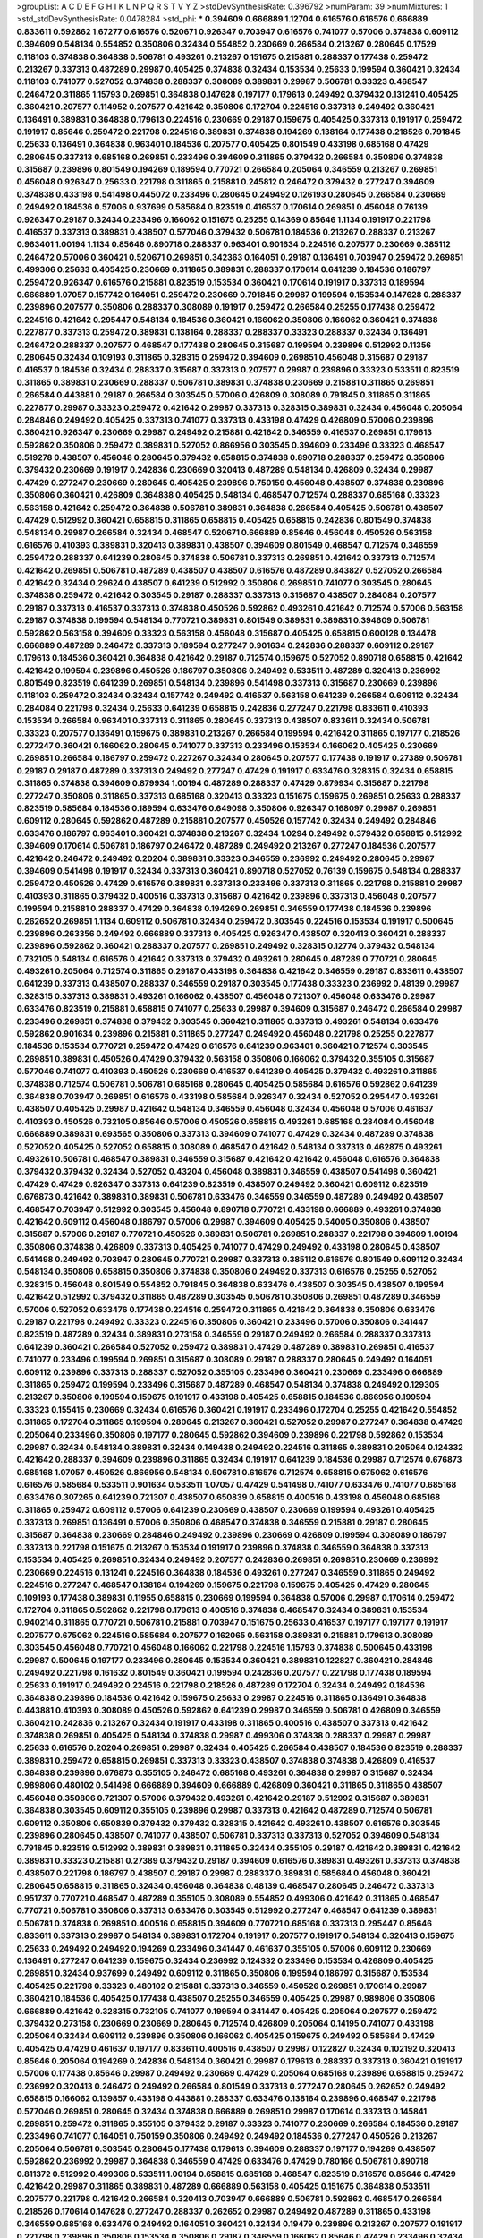 >groupList:
A C D E F G H I K L
N P Q R S T V Y Z 
>stdDevSynthesisRate:
0.396792 
>numParam:
39
>numMixtures:
1
>std_stdDevSynthesisRate:
0.0478284
>std_phi:
***
0.394609 0.666889 1.12704 0.616576 0.616576 0.666889 0.833611 0.592862 1.67277 0.616576
0.520671 0.926347 0.703947 0.616576 0.741077 0.57006 0.374838 0.609112 0.394609 0.548134
0.554852 0.350806 0.32434 0.554852 0.230669 0.266584 0.213267 0.280645 0.17529 0.118103
0.374838 0.364838 0.506781 0.493261 0.213267 0.151675 0.215881 0.288337 0.177438 0.259472
0.213267 0.337313 0.487289 0.29987 0.405425 0.374838 0.32434 0.153534 0.25633 0.199594
0.360421 0.32434 0.118103 0.741077 0.527052 0.374838 0.288337 0.308089 0.389831 0.29987
0.506781 0.33323 0.468547 0.246472 0.311865 1.15793 0.269851 0.364838 0.147628 0.197177
0.179613 0.249492 0.379432 0.131241 0.405425 0.360421 0.207577 0.114952 0.207577 0.421642
0.350806 0.172704 0.224516 0.337313 0.249492 0.360421 0.136491 0.389831 0.364838 0.179613
0.224516 0.230669 0.29187 0.159675 0.405425 0.337313 0.191917 0.259472 0.191917 0.85646
0.259472 0.221798 0.224516 0.389831 0.374838 0.194269 0.138164 0.177438 0.218526 0.791845
0.25633 0.136491 0.364838 0.963401 0.184536 0.207577 0.405425 0.801549 0.433198 0.685168
0.47429 0.280645 0.337313 0.685168 0.269851 0.233496 0.394609 0.311865 0.379432 0.266584
0.350806 0.374838 0.315687 0.239896 0.801549 0.194269 0.189594 0.770721 0.266584 0.205064
0.346559 0.213267 0.269851 0.456048 0.926347 0.25633 0.221798 0.311865 0.215881 0.245812
0.246472 0.379432 0.277247 0.394609 0.374838 0.433198 0.541498 0.445072 0.233496 0.280645
0.249492 0.126193 0.280645 0.266584 0.230669 0.249492 0.184536 0.57006 0.937699 0.585684
0.823519 0.416537 0.170614 0.269851 0.456048 0.76139 0.926347 0.29187 0.32434 0.233496
0.166062 0.151675 0.25255 0.14369 0.85646 1.1134 0.191917 0.221798 0.416537 0.337313
0.389831 0.438507 0.577046 0.379432 0.506781 0.184536 0.213267 0.288337 0.213267 0.963401
1.00194 1.1134 0.85646 0.890718 0.288337 0.963401 0.901634 0.224516 0.207577 0.230669
0.385112 0.246472 0.57006 0.360421 0.520671 0.269851 0.342363 0.164051 0.29187 0.136491
0.703947 0.259472 0.269851 0.499306 0.25633 0.405425 0.230669 0.311865 0.389831 0.288337
0.170614 0.641239 0.184536 0.186797 0.259472 0.926347 0.616576 0.215881 0.823519 0.153534
0.360421 0.170614 0.191917 0.337313 0.189594 0.666889 1.07057 0.157742 0.164051 0.259472
0.230669 0.791845 0.29987 0.199594 0.153534 0.147628 0.288337 0.239896 0.207577 0.350806
0.288337 0.308089 0.191917 0.259472 0.266584 0.25255 0.177438 0.259472 0.224516 0.421642
0.295447 0.548134 0.184536 0.360421 0.166062 0.350806 0.166062 0.360421 0.374838 0.227877
0.337313 0.259472 0.389831 0.138164 0.288337 0.288337 0.33323 0.288337 0.32434 0.136491
0.246472 0.288337 0.207577 0.468547 0.177438 0.280645 0.315687 0.199594 0.239896 0.512992
0.11356 0.280645 0.32434 0.109193 0.311865 0.328315 0.259472 0.394609 0.269851 0.456048
0.315687 0.29187 0.416537 0.184536 0.32434 0.288337 0.315687 0.337313 0.207577 0.29987
0.239896 0.33323 0.533511 0.823519 0.311865 0.389831 0.230669 0.288337 0.506781 0.389831
0.374838 0.230669 0.215881 0.311865 0.269851 0.266584 0.443881 0.29187 0.266584 0.303545
0.57006 0.426809 0.308089 0.791845 0.311865 0.311865 0.227877 0.29987 0.33323 0.259472
0.421642 0.29987 0.337313 0.328315 0.389831 0.32434 0.456048 0.205064 0.284846 0.249492
0.405425 0.337313 0.741077 0.337313 0.433198 0.47429 0.426809 0.57006 0.239896 0.360421
0.926347 0.230669 0.29987 0.249492 0.215881 0.421642 0.346559 0.416537 0.269851 0.179613
0.592862 0.350806 0.259472 0.389831 0.527052 0.866956 0.303545 0.394609 0.233496 0.33323
0.468547 0.519278 0.438507 0.456048 0.280645 0.379432 0.658815 0.374838 0.890718 0.288337
0.259472 0.350806 0.379432 0.230669 0.191917 0.242836 0.230669 0.320413 0.487289 0.548134
0.426809 0.32434 0.29987 0.47429 0.277247 0.230669 0.280645 0.405425 0.239896 0.750159
0.456048 0.438507 0.374838 0.239896 0.350806 0.360421 0.426809 0.364838 0.405425 0.548134
0.468547 0.712574 0.288337 0.685168 0.33323 0.563158 0.421642 0.259472 0.364838 0.506781
0.389831 0.364838 0.266584 0.405425 0.506781 0.438507 0.47429 0.512992 0.360421 0.658815
0.311865 0.658815 0.405425 0.658815 0.242836 0.801549 0.374838 0.548134 0.29987 0.266584
0.32434 0.468547 0.520671 0.666889 0.85646 0.456048 0.450526 0.563158 0.616576 0.410393
0.389831 0.320413 0.389831 0.438507 0.394609 0.801549 0.468547 0.712574 0.346559 0.259472
0.288337 0.641239 0.280645 0.374838 0.506781 0.337313 0.269851 0.421642 0.337313 0.712574
0.421642 0.269851 0.506781 0.487289 0.438507 0.438507 0.616576 0.487289 0.843827 0.527052
0.266584 0.421642 0.32434 0.29624 0.438507 0.641239 0.512992 0.350806 0.269851 0.741077
0.303545 0.280645 0.374838 0.259472 0.421642 0.303545 0.29187 0.288337 0.337313 0.315687
0.438507 0.284084 0.207577 0.29187 0.337313 0.416537 0.337313 0.374838 0.450526 0.592862
0.493261 0.421642 0.712574 0.57006 0.563158 0.29187 0.374838 0.199594 0.548134 0.770721
0.389831 0.801549 0.389831 0.389831 0.394609 0.506781 0.592862 0.563158 0.394609 0.33323
0.563158 0.456048 0.315687 0.405425 0.658815 0.600128 0.134478 0.666889 0.487289 0.246472
0.337313 0.189594 0.277247 0.901634 0.242836 0.288337 0.609112 0.29187 0.179613 0.184536
0.360421 0.364838 0.421642 0.29187 0.712574 0.159675 0.527052 0.890718 0.658815 0.421642
0.421642 0.199594 0.239896 0.450526 0.186797 0.350806 0.249492 0.533511 0.487289 0.320413
0.236992 0.801549 0.823519 0.641239 0.269851 0.548134 0.239896 0.541498 0.337313 0.315687
0.230669 0.239896 0.118103 0.259472 0.32434 0.32434 0.157742 0.249492 0.416537 0.563158
0.641239 0.266584 0.609112 0.32434 0.284084 0.221798 0.32434 0.25633 0.641239 0.658815
0.242836 0.277247 0.221798 0.833611 0.410393 0.153534 0.266584 0.963401 0.337313 0.311865
0.280645 0.337313 0.438507 0.833611 0.32434 0.506781 0.33323 0.207577 0.136491 0.159675
0.389831 0.213267 0.266584 0.199594 0.421642 0.311865 0.197177 0.218526 0.277247 0.360421
0.166062 0.280645 0.741077 0.337313 0.233496 0.153534 0.166062 0.405425 0.230669 0.269851
0.266584 0.186797 0.259472 0.227267 0.32434 0.280645 0.207577 0.177438 0.191917 0.27389
0.506781 0.29187 0.29187 0.487289 0.337313 0.249492 0.277247 0.47429 0.191917 0.633476
0.328315 0.32434 0.658815 0.311865 0.374838 0.394609 0.879934 1.00194 0.487289 0.288337
0.47429 0.879934 0.315687 0.221798 0.277247 0.350806 0.311865 0.337313 0.685168 0.320413
0.33323 0.151675 0.159675 0.269851 0.25633 0.288337 0.823519 0.585684 0.184536 0.189594
0.633476 0.649098 0.350806 0.926347 0.168097 0.29987 0.269851 0.609112 0.280645 0.592862
0.487289 0.215881 0.207577 0.450526 0.157742 0.32434 0.249492 0.284846 0.633476 0.186797
0.963401 0.360421 0.374838 0.213267 0.32434 1.0294 0.249492 0.379432 0.658815 0.512992
0.394609 0.170614 0.506781 0.186797 0.246472 0.487289 0.249492 0.213267 0.277247 0.184536
0.207577 0.421642 0.246472 0.249492 0.20204 0.389831 0.33323 0.346559 0.236992 0.249492
0.280645 0.29987 0.394609 0.541498 0.191917 0.32434 0.337313 0.360421 0.890718 0.527052
0.76139 0.159675 0.548134 0.288337 0.259472 0.450526 0.47429 0.616576 0.389831 0.337313
0.233496 0.337313 0.311865 0.221798 0.215881 0.29987 0.410393 0.311865 0.379432 0.400516
0.337313 0.315687 0.421642 0.239896 0.337313 0.456048 0.207577 0.199594 0.215881 0.288337
0.47429 0.364838 0.194269 0.269851 0.346559 0.177438 0.184536 0.239896 0.262652 0.269851
1.1134 0.609112 0.506781 0.32434 0.259472 0.303545 0.224516 0.153534 0.191917 0.500645
0.239896 0.263356 0.249492 0.666889 0.337313 0.405425 0.926347 0.438507 0.320413 0.360421
0.288337 0.239896 0.592862 0.360421 0.288337 0.207577 0.269851 0.249492 0.328315 0.12774
0.379432 0.548134 0.732105 0.548134 0.616576 0.421642 0.337313 0.379432 0.493261 0.280645
0.487289 0.770721 0.280645 0.493261 0.205064 0.712574 0.311865 0.29187 0.433198 0.364838
0.421642 0.346559 0.29187 0.833611 0.438507 0.641239 0.337313 0.438507 0.288337 0.346559
0.29187 0.303545 0.177438 0.33323 0.236992 0.48139 0.29987 0.328315 0.337313 0.389831
0.493261 0.166062 0.438507 0.456048 0.721307 0.456048 0.633476 0.29987 0.633476 0.823519
0.215881 0.658815 0.741077 0.25633 0.29987 0.394609 0.315687 0.246472 0.266584 0.29987
0.233496 0.269851 0.374838 0.379432 0.303545 0.360421 0.311865 0.337313 0.493261 0.548134
0.633476 0.592862 0.901634 0.239896 0.215881 0.311865 0.277247 0.249492 0.456048 0.221798
0.25255 0.227877 0.184536 0.153534 0.770721 0.259472 0.47429 0.616576 0.641239 0.963401
0.360421 0.712574 0.303545 0.269851 0.389831 0.450526 0.47429 0.379432 0.563158 0.350806
0.166062 0.379432 0.355105 0.315687 0.577046 0.741077 0.410393 0.450526 0.230669 0.416537
0.641239 0.405425 0.379432 0.493261 0.311865 0.374838 0.712574 0.506781 0.506781 0.685168
0.280645 0.405425 0.585684 0.616576 0.592862 0.641239 0.364838 0.703947 0.269851 0.616576
0.433198 0.585684 0.926347 0.32434 0.527052 0.295447 0.493261 0.438507 0.405425 0.29987
0.421642 0.548134 0.346559 0.456048 0.32434 0.456048 0.57006 0.461637 0.410393 0.450526
0.732105 0.85646 0.57006 0.450526 0.658815 0.493261 0.685168 0.284084 0.456048 0.666889
0.389831 0.693565 0.350806 0.337313 0.394609 0.741077 0.47429 0.32434 0.487289 0.374838
0.527052 0.405425 0.527052 0.658815 0.308089 0.468547 0.421642 0.548134 0.337313 0.462875
0.493261 0.493261 0.506781 0.468547 0.389831 0.346559 0.315687 0.421642 0.421642 0.456048
0.616576 0.364838 0.379432 0.379432 0.32434 0.527052 0.43204 0.456048 0.389831 0.346559
0.438507 0.541498 0.360421 0.47429 0.47429 0.926347 0.337313 0.641239 0.823519 0.438507
0.249492 0.360421 0.609112 0.823519 0.676873 0.421642 0.389831 0.389831 0.506781 0.633476
0.346559 0.346559 0.487289 0.249492 0.438507 0.468547 0.703947 0.512992 0.303545 0.456048
0.890718 0.770721 0.433198 0.666889 0.493261 0.374838 0.421642 0.609112 0.456048 0.186797
0.57006 0.29987 0.394609 0.405425 0.54005 0.350806 0.438507 0.315687 0.57006 0.29187
0.770721 0.450526 0.389831 0.506781 0.269851 0.288337 0.221798 0.394609 1.00194 0.350806
0.374838 0.426809 0.337313 0.405425 0.741077 0.47429 0.249492 0.433198 0.280645 0.438507
0.541498 0.249492 0.703947 0.280645 0.770721 0.29987 0.337313 0.385112 0.616576 0.801549
0.609112 0.32434 0.548134 0.350806 0.658815 0.350806 0.374838 0.350806 0.249492 0.337313
0.616576 0.25255 0.527052 0.328315 0.456048 0.801549 0.554852 0.791845 0.364838 0.633476
0.438507 0.303545 0.438507 0.199594 0.421642 0.512992 0.379432 0.311865 0.487289 0.303545
0.506781 0.350806 0.269851 0.487289 0.346559 0.57006 0.527052 0.633476 0.177438 0.224516
0.259472 0.311865 0.421642 0.364838 0.350806 0.633476 0.29187 0.221798 0.249492 0.33323
0.224516 0.350806 0.360421 0.233496 0.57006 0.350806 0.341447 0.823519 0.487289 0.32434
0.389831 0.273158 0.346559 0.29187 0.249492 0.266584 0.288337 0.337313 0.641239 0.360421
0.266584 0.527052 0.259472 0.389831 0.47429 0.487289 0.389831 0.269851 0.416537 0.741077
0.233496 0.199594 0.269851 0.315687 0.308089 0.29187 0.288337 0.280645 0.249492 0.164051
0.609112 0.239896 0.337313 0.288337 0.527052 0.355105 0.233496 0.360421 0.230669 0.233496
0.666889 0.311865 0.259472 0.199594 0.233496 0.315687 0.487289 0.468547 0.548134 0.374838
0.249492 0.129305 0.213267 0.350806 0.199594 0.159675 0.191917 0.433198 0.405425 0.658815
0.184536 0.866956 0.199594 0.33323 0.155415 0.230669 0.32434 0.616576 0.360421 0.191917
0.233496 0.172704 0.25255 0.421642 0.554852 0.311865 0.172704 0.311865 0.199594 0.280645
0.213267 0.360421 0.527052 0.29987 0.277247 0.364838 0.47429 0.205064 0.233496 0.350806
0.197177 0.280645 0.592862 0.394609 0.239896 0.221798 0.592862 0.153534 0.29987 0.32434
0.548134 0.389831 0.32434 0.149438 0.249492 0.224516 0.311865 0.389831 0.205064 0.124332
0.421642 0.288337 0.394609 0.239896 0.311865 0.32434 0.191917 0.641239 0.184536 0.29987
0.712574 0.676873 0.685168 1.07057 0.450526 0.866956 0.548134 0.506781 0.616576 0.712574
0.658815 0.675062 0.616576 0.616576 0.585684 0.533511 0.901634 0.533511 1.07057 0.47429
0.541498 0.741077 0.633476 0.741077 0.685168 0.633476 0.307265 0.641239 0.721307 0.438507
0.650839 0.658815 0.400516 0.433198 0.456048 0.685168 0.311865 0.259472 0.609112 0.57006
0.641239 0.230669 0.438507 0.230669 0.199594 0.493261 0.405425 0.337313 0.269851 0.136491
0.57006 0.350806 0.468547 0.374838 0.346559 0.215881 0.29187 0.280645 0.315687 0.364838
0.230669 0.284846 0.249492 0.239896 0.230669 0.426809 0.199594 0.308089 0.186797 0.337313
0.221798 0.151675 0.213267 0.153534 0.191917 0.239896 0.374838 0.346559 0.364838 0.337313
0.153534 0.405425 0.269851 0.32434 0.249492 0.207577 0.242836 0.269851 0.269851 0.230669
0.236992 0.230669 0.224516 0.131241 0.224516 0.364838 0.184536 0.493261 0.277247 0.346559
0.311865 0.249492 0.224516 0.277247 0.468547 0.138164 0.194269 0.159675 0.221798 0.159675
0.405425 0.47429 0.280645 0.109193 0.177438 0.389831 0.11955 0.658815 0.230669 0.199594
0.364838 0.57006 0.29987 0.170614 0.259472 0.172704 0.311865 0.592862 0.221798 0.179613
0.400516 0.374838 0.468547 0.32434 0.389831 0.153534 0.940214 0.311865 0.770721 0.506781
0.215881 0.703947 0.151675 0.25633 0.416537 0.197177 0.197177 0.191917 0.207577 0.675062
0.224516 0.585684 0.207577 0.162065 0.563158 0.389831 0.215881 0.179613 0.308089 0.303545
0.456048 0.770721 0.456048 0.166062 0.221798 0.224516 1.15793 0.374838 0.500645 0.433198
0.29987 0.500645 0.197177 0.233496 0.280645 0.153534 0.360421 0.389831 0.122827 0.360421
0.284846 0.249492 0.221798 0.161632 0.801549 0.360421 0.199594 0.242836 0.207577 0.221798
0.177438 0.189594 0.25633 0.191917 0.249492 0.224516 0.221798 0.218526 0.487289 0.172704
0.32434 0.249492 0.184536 0.364838 0.239896 0.184536 0.421642 0.159675 0.25633 0.29987
0.224516 0.311865 0.136491 0.364838 0.443881 0.410393 0.308089 0.450526 0.592862 0.641239
0.29987 0.346559 0.506781 0.426809 0.346559 0.360421 0.242836 0.213267 0.32434 0.191917
0.433198 0.311865 0.400516 0.438507 0.337313 0.421642 0.374838 0.269851 0.405425 0.548134
0.374838 0.29987 0.499306 0.374838 0.288337 0.29987 0.29987 0.25633 0.616576 0.20204
0.269851 0.29987 0.32434 0.405425 0.266584 0.438507 0.184536 0.823519 0.288337 0.389831
0.259472 0.658815 0.269851 0.337313 0.33323 0.438507 0.374838 0.374838 0.426809 0.416537
0.364838 0.239896 0.676873 0.355105 0.246472 0.685168 0.493261 0.364838 0.29987 0.315687
0.32434 0.989806 0.480102 0.541498 0.666889 0.394609 0.666889 0.426809 0.360421 0.311865
0.311865 0.438507 0.456048 0.350806 0.721307 0.57006 0.379432 0.493261 0.421642 0.29187
0.512992 0.315687 0.389831 0.364838 0.303545 0.609112 0.355105 0.239896 0.29987 0.337313
0.421642 0.487289 0.712574 0.506781 0.609112 0.350806 0.650839 0.379432 0.379432 0.328315
0.421642 0.493261 0.438507 0.616576 0.303545 0.239896 0.280645 0.438507 0.741077 0.438507
0.506781 0.337313 0.337313 0.527052 0.394609 0.548134 0.791845 0.823519 0.512992 0.389831
0.389831 0.311865 0.32434 0.355105 0.29187 0.421642 0.389831 0.421642 0.389831 0.33323
0.215881 0.27389 0.379432 0.29187 0.394609 0.616576 0.389831 0.493261 0.337313 0.374838
0.438507 0.221798 0.186797 0.438507 0.29187 0.29987 0.288337 0.389831 0.585684 0.456048
0.360421 0.280645 0.658815 0.311865 0.32434 0.456048 0.364838 0.48139 0.468547 0.280645
0.246472 0.337313 0.951737 0.770721 0.468547 0.487289 0.355105 0.308089 0.554852 0.499306
0.421642 0.311865 0.468547 0.770721 0.506781 0.350806 0.337313 0.633476 0.303545 0.512992
0.277247 0.468547 0.641239 0.389831 0.506781 0.374838 0.269851 0.400516 0.658815 0.394609
0.770721 0.685168 0.337313 0.295447 0.85646 0.833611 0.337313 0.29987 0.548134 0.389831
0.172704 0.191917 0.207577 0.191917 0.548134 0.320413 0.159675 0.25633 0.249492 0.249492
0.194269 0.233496 0.341447 0.461637 0.355105 0.57006 0.609112 0.230669 0.136491 0.277247
0.641239 0.159675 0.32434 0.236992 0.124332 0.233496 0.153534 0.426809 0.405425 0.269851
0.32434 0.937699 0.249492 0.609112 0.311865 0.350806 0.199594 0.186797 0.315687 0.153534
0.405425 0.221798 0.33323 0.480102 0.215881 0.337313 0.346559 0.450526 0.269851 0.170614
0.29987 0.360421 0.184536 0.405425 0.177438 0.438507 0.25255 0.346559 0.405425 0.29987
0.989806 0.350806 0.666889 0.421642 0.328315 0.732105 0.741077 0.199594 0.341447 0.405425
0.205064 0.207577 0.259472 0.379432 0.273158 0.230669 0.230669 0.280645 0.712574 0.426809
0.205064 0.14195 0.741077 0.433198 0.205064 0.32434 0.609112 0.239896 0.350806 0.166062
0.405425 0.159675 0.249492 0.585684 0.47429 0.405425 0.47429 0.461637 0.197177 0.833611
0.400516 0.438507 0.29987 0.122827 0.32434 0.102192 0.320413 0.85646 0.205064 0.194269
0.242836 0.548134 0.360421 0.29987 0.179613 0.288337 0.337313 0.360421 0.191917 0.57006
0.177438 0.85646 0.29987 0.249492 0.230669 0.47429 0.205064 0.685168 0.239896 0.658815
0.259472 0.236992 0.320413 0.246472 0.249492 0.266584 0.801549 0.337313 0.277247 0.280645
0.262652 0.249492 0.658815 0.166062 0.139857 0.433198 0.443881 0.288337 0.633476 0.138164
0.239896 0.468547 0.221798 0.577046 0.269851 0.280645 0.32434 0.374838 0.666889 0.269851
0.29987 0.170614 0.337313 0.145841 0.269851 0.259472 0.311865 0.355105 0.379432 0.29187
0.33323 0.741077 0.230669 0.266584 0.184536 0.29187 0.233496 0.741077 0.164051 0.750159
0.350806 0.249492 0.249492 0.184536 0.277247 0.450526 0.213267 0.205064 0.506781 0.303545
0.280645 0.177438 0.179613 0.394609 0.288337 0.197177 0.194269 0.438507 0.592862 0.236992
0.29987 0.364838 0.346559 0.47429 0.633476 0.47429 0.780166 0.506781 0.890718 0.811372
0.512992 0.499306 0.533511 1.00194 0.658815 0.685168 0.468547 0.823519 0.616576 0.85646
0.47429 0.421642 0.29987 0.311865 0.389831 0.487289 0.666889 0.563158 0.405425 0.151675
0.364838 0.533511 0.207577 0.221798 0.421642 0.266584 0.320413 0.703947 0.666889 0.506781
0.592862 0.468547 0.266584 0.218526 0.170614 0.147628 0.277247 0.288337 0.262652 0.29987
0.249492 0.487289 0.311865 0.433198 0.346559 0.685168 0.633476 0.249492 0.164051 0.360421
0.32434 0.19479 0.239896 0.213267 0.207577 0.191917 0.221798 0.239896 0.350806 0.153534
0.350806 0.29187 0.346559 0.166062 0.85646 0.47429 0.233496 0.32434 0.308089 0.207577
0.890718 0.548134 0.438507 0.712574 0.360421 0.242836 0.456048 0.25255 0.32434 0.364838
0.405425 0.215881 0.207577 0.585684 0.389831 0.32434 0.224516 0.389831 0.215881 0.273158
0.303545 0.360421 0.360421 0.249492 0.374838 0.337313 0.346559 0.311865 0.269851 0.32434
0.364838 0.207577 0.288337 0.389831 0.548134 0.410393 0.443881 0.233496 0.405425 0.563158
0.311865 0.288337 0.741077 0.259472 0.277247 0.527052 0.288337 0.721307 0.468547 0.199594
0.259472 0.239896 0.269851 0.346559 0.416537 0.346559 0.527052 0.563158 0.633476 0.450526
0.215881 0.47429 0.29987 0.493261 0.416537 0.266584 0.262652 0.350806 0.85646 0.295447
0.350806 0.421642 0.421642 0.346559 0.337313 0.47429 0.421642 0.337313 0.462875 0.609112
0.468547 0.288337 0.346559 0.249492 0.29987 0.609112 0.493261 0.389831 0.633476 0.288337
0.328315 0.658815 0.641239 0.269851 0.421642 0.416537 0.27389 0.311865 0.280645 0.732105
0.438507 0.303545 0.350806 0.389831 0.360421 0.389831 0.592862 0.456048 0.421642 1.07057
0.641239 0.194269 0.47429 0.29187 0.262652 0.421642 0.221798 0.315687 0.166062 0.32434
0.224516 0.369309 0.456048 0.350806 0.303545 0.288337 0.311865 0.124332 0.493261 0.364838
0.184536 0.416537 0.280645 0.320413 0.350806 0.493261 0.328315 0.410393 0.269851 0.493261
0.29987 0.280645 0.259472 0.277247 0.295447 0.47429 0.527052 0.25633 0.337313 0.405425
0.269851 0.221798 0.259472 0.741077 0.33323 0.394609 0.337313 0.230669 0.207577 0.389831
0.215881 0.456048 0.405425 0.350806 0.280645 0.337313 0.29987 0.266584 0.29987 0.280645
0.493261 0.468547 0.221798 0.269851 0.641239 0.421642 0.350806 0.433198 0.33323 0.421642
0.311865 0.85646 0.379432 0.337313 0.194269 0.350806 0.450526 0.374838 0.76139 0.592862
0.85646 0.433198 0.554852 0.658815 0.405425 0.350806 0.416537 0.269851 0.346559 0.633476
0.379432 0.29187 0.197177 0.389831 0.379432 0.506781 0.554852 0.320413 0.506781 0.311865
0.685168 0.487289 0.405425 0.421642 0.456048 0.360421 0.29187 0.350806 0.541498 0.266584
0.951737 0.32434 0.520671 0.269851 0.76139 0.506781 0.405425 0.249492 0.29987 0.676873
0.426809 0.320413 0.57006 0.438507 0.400516 0.239896 0.360421 0.389831 0.712574 0.389831
0.379432 0.249492 0.25633 0.337313 0.205064 0.311865 0.394609 0.32434 0.32434 0.512992
0.242836 0.311865 0.47429 0.259472 0.421642 0.311865 0.554852 0.288337 0.32434 0.311865
0.732105 0.259472 0.194269 0.379432 0.337313 0.213267 0.450526 0.288337 0.468547 0.433198
0.25633 0.186797 0.364838 0.315687 0.360421 0.29987 0.609112 0.533511 0.554852 0.389831
0.233496 0.259472 0.280645 0.360421 0.311865 0.328315 0.242836 0.177438 0.288337 0.236358
0.239896 0.266584 0.47429 0.577046 0.658815 0.207577 0.421642 0.205064 0.177438 0.205064
0.33323 0.221798 0.633476 0.242836 0.277247 0.199594 0.269851 0.379432 0.230669 0.461637
0.221798 0.288337 0.207577 0.164051 0.259472 0.512992 0.732105 0.32434 0.493261 0.147628
0.14195 0.277247 0.890718 1.1134 1.00194 0.346559 0.224516 0.205064 0.177438 0.199594
0.527052 0.277247 0.527052 0.487289 1.04201 0.741077 0.0850237 0.280645 0.25633 0.650839
0.85646 0.741077 0.506781 0.273158 1.00194 0.262652 0.213267 0.259472 0.277247 0.337313
0.633476 0.915132 0.32434 0.641239 0.259472 0.221798 0.76139 1.0294 0.166062 0.230669
0.346559 0.443881 0.269851 0.311865 0.468547 0.389831 0.269851 0.346559 0.520671 0.311865
0.249492 0.29187 0.456048 0.0839944 0.170614 0.239896 0.288337 0.29187 0.277247 0.76139
0.29987 0.153534 0.337313 0.658815 0.320413 0.389831 0.233496 0.926347 0.239896 0.350806
0.269851 0.266584 0.311865 0.400516 0.25633 0.249492 1.20425 0.666889 0.32434 0.288337
0.394609 0.230669 0.136491 0.207577 0.389831 0.374838 0.259472 0.277247 0.33323 0.341447
0.350806 0.303545 0.364838 0.791845 0.360421 1.07057 0.712574 0.493261 0.658815 0.527052
0.658815 0.633476 0.85646 0.951737 0.926347 0.951737 0.394609 0.703947 0.693565 0.554852
0.85646 0.493261 0.963401 0.791845 0.57006 0.328315 0.57006 0.685168 0.311865 0.233496
0.421642 0.25255 0.269851 0.239896 0.506781 0.29187 0.433198 0.32434 0.76139 0.33323
0.170614 0.249492 0.215881 0.421642 0.277247 0.259472 0.308089 0.337313 0.199594 0.12134
0.224516 0.405425 0.666889 0.329195 0.14369 0.364838 0.32434 0.379432 0.32434 0.170614
0.311865 0.280645 0.303545 0.177438 0.450526 0.213267 0.266584 0.259472 0.284846 0.25255
0.221798 0.456048 0.389831 0.221798 0.346559 0.239896 0.394609 0.29187 0.468547 0.32434
0.221798 0.379432 0.57006 0.337313 0.249492 0.541498 0.259472 0.32434 0.303545 0.592862
0.438507 0.374838 0.191917 0.191917 0.189594 0.233496 0.199594 0.147628 0.410393 0.242836
0.249492 0.32434 0.259472 0.963401 0.616576 0.249492 0.421642 0.25255 0.350806 0.450526
0.937699 0.242836 0.191917 0.179613 0.197177 0.0944822 0.177438 0.280645 0.288337 0.337313
0.269851 0.346559 0.410393 0.199594 0.116673 0.239896 0.179613 0.315687 0.421642 0.210121
0.350806 0.389831 0.179613 0.191917 0.221798 0.259472 0.280645 0.207577 0.273158 0.215881
0.32434 0.259472 0.277247 0.288337 0.233496 0.32434 0.450526 0.337313 0.421642 0.405425
0.527052 0.421642 0.533511 0.57006 0.443881 0.379432 0.29987 0.76139 0.269851 0.487289
0.527052 0.450526 0.487289 0.433198 0.416537 0.346559 0.405425 0.633476 0.506781 0.554852
0.410393 0.374838 0.177438 0.360421 0.374838 0.259472 0.215881 0.389831 0.47429 0.616576
0.641239 0.25255 0.288337 0.450526 0.633476 0.374838 0.277247 0.303545 0.315687 0.616576
0.360421 0.770721 0.328315 0.493261 0.350806 0.374838 0.770721 0.311865 0.32434 0.239896
0.33323 0.239896 0.443881 0.350806 0.915132 0.374838 0.405425 0.230669 0.394609 0.239896
0.468547 0.337313 0.311865 0.269851 0.426809 0.394609 0.741077 0.770721 0.609112 0.609112
0.85646 0.269851 0.47429 0.269851 0.456048 0.311865 0.364838 0.32434 0.32434 0.770721
0.389831 0.47429 0.341447 0.500645 0.346559 0.456048 0.311865 0.337313 0.170614 0.315687
0.29187 0.563158 0.29187 0.389831 0.328315 0.563158 0.641239 0.506781 0.364838 0.624133
0.410393 0.666889 0.823519 0.269851 0.32434 0.311865 0.456048 0.350806 0.379432 0.592862
0.364838 0.29187 0.346559 0.33323 0.311865 0.456048 0.487289 0.389831 0.592862 0.303545
0.320413 0.350806 0.633476 0.29987 0.32434 0.506781 0.360421 0.438507 0.456048 0.346559
0.32434 0.456048 0.369309 0.259472 0.32434 0.685168 0.315687 0.224516 0.385112 0.527052
0.926347 0.609112 0.213267 0.616576 0.379432 0.890718 0.780166 0.280645 0.512992 0.389831
0.433198 0.350806 0.493261 0.421642 0.554852 0.364838 0.328315 0.374838 0.433198 0.29987
0.548134 0.527052 0.389831 0.421642 0.616576 0.915132 0.284084 0.685168 0.266584 0.308089
0.215881 0.177438 0.512992 0.189594 0.421642 0.303545 0.197177 0.379432 0.179613 0.215881
0.12134 0.379432 0.164051 0.151675 0.416537 1.07057 0.426809 0.273158 0.177438 0.379432
0.177438 0.337313 0.360421 0.405425 0.350806 0.29187 0.164051 0.548134 0.369309 0.374838
0.205064 0.172704 0.259472 0.14195 0.389831 0.280645 0.355105 0.801549 0.456048 0.548134
0.213267 0.197177 0.170614 0.426809 0.320413 0.421642 0.346559 0.242836 0.170614 0.207577
0.360421 0.207577 0.269851 0.438507 0.438507 0.184536 0.685168 0.410393 0.218526 0.182301
0.29187 0.197177 0.269851 0.239896 0.303545 0.221798 0.207577 0.311865 0.277247 0.703947
0.311865 0.215881 0.29987 0.506781 0.277247 0.224516 0.239896 0.280645 0.233496 0.215881
0.277247 0.33323 0.328315 0.791845 0.259472 0.215881 0.249492 0.284084 0.25633 0.311865
0.592862 0.288337 0.658815 0.337313 0.29187 0.184536 0.221798 0.468547 0.221798 0.33323
0.29987 0.20204 0.259472 0.266584 0.259472 0.346559 0.926347 0.215881 0.712574 0.374838
0.506781 0.29987 0.157742 0.280645 0.172704 0.259472 0.242836 0.548134 0.221798 0.191917
0.249492 0.493261 0.592862 0.221798 0.277247 0.249492 0.207577 0.29187 0.288337 0.533511
0.207577 0.280645 0.350806 0.438507 0.554852 0.650839 0.585684 0.493261 0.85646 0.633476
0.350806 0.633476 0.641239 0.741077 0.801549 0.493261 0.989806 0.791845 0.641239 0.823519
0.520671 0.609112 0.548134 0.57006 0.866956 0.801549 0.641239 0.548134 0.493261 0.741077
0.438507 0.266584 0.926347 0.224516 0.239896 0.277247 0.337313 0.493261 0.364838 0.277247
0.221798 0.450526 0.213267 0.350806 0.364838 0.712574 0.191917 0.166062 0.394609 0.416537
0.548134 0.394609 0.926347 0.364838 0.32434 0.25633 0.239896 0.350806 0.224516 0.184536
0.153534 0.207577 0.328315 0.350806 0.207577 0.259472 0.703947 0.199594 0.741077 0.823519
0.633476 0.239896 0.374838 0.269851 0.259472 0.197177 0.242836 0.170614 0.230669 0.374838
0.10628 0.131241 0.213267 0.280645 0.14195 0.823519 0.57006 0.548134 0.242836 0.337313
0.421642 0.259472 1.1134 0.801549 1.04201 0.315687 0.57006 0.641239 0.374838 0.364838
0.520671 0.389831 0.438507 0.311865 0.166062 0.215881 0.421642 0.32434 0.25633 0.25255
0.468547 0.385112 0.563158 0.25633 0.400516 0.172704 0.269851 0.157742 0.288337 1.1134
0.207577 0.456048 0.609112 0.585684 0.364838 0.213267 0.249492 0.468547 0.20204 0.25633
0.433198 0.207577 0.337313 0.205064 0.159675 0.233496 0.215881 0.592862 0.801549 0.320413
0.341447 0.389831 0.239896 0.230669 0.239896 0.239896 0.616576 0.147628 0.191917 0.191917
0.118103 0.239896 0.199594 0.266584 0.506781 0.303545 0.421642 0.433198 0.191917 0.676873
0.233496 0.14369 0.242836 0.242836 0.266584 0.288337 0.179613 0.14195 0.487289 0.239896
0.191917 0.197177 0.213267 0.259472 0.633476 0.266584 0.230669 0.337313 0.199594 0.233496
0.213267 0.374838 0.284084 0.29187 0.303545 0.341447 0.288337 0.249492 0.259472 0.29187
0.122827 0.548134 0.230669 0.346559 0.184536 0.197177 0.563158 0.186797 0.259472 0.32434
0.186797 0.259472 0.633476 0.199594 0.364838 0.360421 0.284084 0.29987 0.249492 0.32434
0.29987 0.259472 0.360421 0.712574 0.548134 0.259472 0.410393 0.280645 0.379432 0.269851
0.47429 0.506781 0.29187 0.355105 0.311865 0.295447 0.25255 0.29187 0.233496 0.400516
0.249492 1.00194 0.295447 0.400516 0.311865 0.405425 0.563158 0.230669 0.315687 0.32434
0.426809 0.394609 0.239896 0.242836 0.350806 0.405425 0.801549 0.239896 0.389831 0.616576
0.194269 0.269851 0.512992 0.337313 0.224516 0.249492 0.311865 0.421642 0.32434 0.239896
0.29187 0.337313 0.29987 0.239896 0.269851 0.350806 0.249492 0.184536 0.421642 0.438507
0.337313 0.29987 0.592862 0.337313 0.554852 0.350806 0.29987 0.410393 0.512992 0.421642
0.364838 0.450526 0.337313 0.360421 0.29187 0.585684 0.320413 0.585684 0.512992 0.311865
0.963401 0.239896 0.29987 0.29187 0.650839 0.389831 0.450526 0.506781 0.468547 0.405425
0.337313 0.527052 0.658815 0.303545 0.346559 0.506781 0.456048 0.585684 0.421642 0.249492
0.227877 0.450526 0.364838 0.233496 0.350806 0.438507 0.533511 0.493261 0.259472 0.379432
0.433198 0.269851 0.379432 0.405425 0.215881 0.269851 0.328315 0.438507 0.616576 0.405425
1.04201 0.926347 0.85646 0.493261 0.199594 0.563158 0.915132 0.487289 0.207577 0.438507
0.379432 0.29987 0.421642 0.389831 0.269851 0.337313 0.311865 0.433198 0.259472 0.360421
0.548134 0.468547 0.379432 0.493261 0.450526 0.280645 0.311865 0.350806 0.379432 0.592862
0.421642 0.563158 0.374838 0.350806 0.450526 0.433198 0.410393 0.421642 0.527052 0.421642
0.394609 0.741077 0.676873 0.374838 0.563158 0.658815 0.394609 0.389831 0.585684 0.685168
0.280645 0.346559 0.277247 0.506781 0.633476 0.592862 0.337313 0.337313 0.360421 0.405425
0.374838 0.32434 0.421642 0.512992 0.450526 0.693565 0.405425 1.15793 0.374838 0.438507
0.394609 0.389831 0.963401 0.410393 0.360421 0.230669 0.360421 0.364838 0.506781 0.506781
0.57006 0.249492 0.879934 0.379432 0.394609 0.456048 0.379432 0.48139 0.658815 0.389831
0.438507 0.456048 0.360421 0.468547 0.823519 0.405425 0.405425 0.601737 0.277247 0.833611
0.527052 0.360421 0.364838 0.433198 0.277247 0.233496 0.172704 0.374838 0.311865 0.487289
0.410393 0.341447 0.337313 0.554852 0.400516 0.346559 0.438507 0.239896 0.468547 0.303545
0.230669 0.32434 0.506781 0.249492 0.389831 0.32434 0.350806 0.239896 1.00194 0.360421
0.280645 0.307265 0.394609 0.364838 0.384082 0.259472 0.346559 0.468547 0.213267 0.25255
0.379432 0.239896 0.269851 0.374838 0.433198 0.346559 0.443881 0.389831 0.563158 0.400516
0.337313 0.527052 0.47429 0.527052 0.76139 0.259472 0.350806 0.32434 0.527052 0.609112
0.438507 0.563158 0.616576 0.438507 0.421642 0.506781 0.468547 0.364838 0.47429 0.400516
0.277247 0.311865 0.379432 0.438507 0.280645 0.85646 0.266584 0.337313 0.213267 0.280645
0.239896 0.438507 0.450526 0.346559 0.389831 0.288337 0.487289 0.233496 0.616576 0.311865
0.32434 0.533511 0.616576 0.57006 0.421642 0.801549 0.164051 0.29987 0.184536 0.303545
0.224516 0.337313 0.410393 0.438507 0.649098 0.337313 0.548134 0.350806 0.360421 0.609112
0.577046 0.405425 0.269851 0.379432 0.172704 0.712574 0.346559 0.259472 0.269851 0.438507
0.410393 0.506781 0.249492 0.288337 0.416537 0.249492 0.433198 0.259472 0.288337 0.249492
0.29987 0.159675 0.29987 0.221798 0.527052 0.57006 0.506781 0.280645 0.374838 0.280645
0.221798 0.374838 0.207577 0.493261 0.242836 0.512992 0.221798 0.246472 0.315687 0.308089
0.405425 0.269851 0.315687 0.207577 0.541498 0.658815 0.210685 0.311865 0.609112 0.303545
0.159675 0.311865 0.233496 0.32434 0.177438 0.410393 0.239896 0.633476 0.177438 0.189594
0.633476 0.337313 0.350806 0.493261 0.405425 0.249492 0.215881 0.288337 0.249492 0.405425
0.215881 0.641239 0.280645 0.311865 0.239896 0.239896 0.315687 0.308089 0.199594 0.224516
0.249492 0.186797 0.151675 0.450526 0.421642 0.159675 0.166062 0.170614 1.00194 0.47429
0.164051 0.230669 0.221798 0.433198 0.236992 0.246472 0.239896 0.184536 0.239896 0.303545
0.364838 0.658815 0.732105 0.360421 0.548134 0.213267 0.249492 0.184536 0.230669 0.170614
0.389831 0.118103 1.33822 0.215881 0.197177 0.249492 0.25255 0.47429 0.205064 0.259472
0.32434 0.199594 0.199594 0.166062 0.100955 0.259472 0.320413 0.585684 0.426809 0.405425
0.85646 0.239896 0.456048 0.177438 0.456048 0.182301 0.149438 0.421642 0.405425 0.239896
0.170614 0.47429 0.239896 0.266584 0.410393 0.280645 0.230669 0.182301 0.215881 0.32434
0.426809 0.159675 0.191917 0.233496 0.236992 0.213267 0.266584 0.890718 0.616576 0.915132
0.641239 0.450526 0.277247 0.224516 0.227877 0.320413 0.823519 0.360421 0.218526 0.32434
0.512992 0.277247 0.147628 0.166062 0.224516 0.364838 0.337313 0.259472 0.153534 0.658815
0.269851 0.405425 0.29987 0.186797 0.215881 0.47429 0.421642 0.184536 0.76139 0.184536
0.823519 0.741077 0.227267 0.191917 0.191917 0.215881 0.239896 0.25633 0.197177 0.172704
0.168097 0.199594 0.166062 0.197177 0.29187 0.303545 0.14195 0.14195 0.207577 0.487289
0.350806 0.341447 0.32434 0.221798 0.280645 0.341447 0.224516 0.221798 0.184536 0.32434
0.801549 0.527052 0.308089 0.147628 0.33323 0.0982615 0.259472 0.337313 0.153534 0.239896
0.823519 0.191917 0.320413 0.170614 0.215881 0.164051 0.337313 0.186797 0.277247 0.14195
0.770721 0.166062 0.350806 0.147628 0.641239 0.230669 0.25633 0.346559 0.249492 0.280645
0.239896 0.280645 0.259472 0.712574 0.592862 0.311865 0.29987 0.468547 1.0294 0.480102
1.00194 0.374838 0.239896 0.389831 0.29187 0.385112 0.741077 0.379432 0.533511 0.249492
0.438507 0.685168 0.438507 0.548134 0.585684 0.609112 0.303545 0.350806 0.32434 0.233496
0.780166 0.685168 0.47429 0.685168 0.685168 0.823519 0.506781 0.421642 0.456048 0.506781
0.350806 0.592862 0.389831 0.609112 0.592862 0.389831 0.364838 0.801549 0.32434 0.616576
0.389831 0.337313 0.280645 0.224516 0.658815 0.32434 0.527052 0.147628 0.328315 0.548134
0.364838 0.520671 0.693565 0.616576 0.311865 0.249492 0.421642 0.438507 0.346559 0.280645
0.791845 0.337313 0.337313 0.311865 0.592862 0.600128 0.456048 0.585684 0.563158 0.609112
0.57006 0.379432 0.374838 0.685168 0.328315 0.554852 0.230669 0.512992 0.360421 0.47429
0.379432 0.506781 0.533511 0.609112 0.468547 0.32434 0.410393 0.389831 0.685168 0.364838
0.685168 0.493261 0.527052 0.506781 0.823519 0.512992 0.506781 0.394609 0.438507 0.493261
0.48139 0.57006 0.554852 0.389831 0.512992 0.355105 0.410393 0.405425 0.315687 0.421642
0.487289 0.405425 0.32434 0.76139 0.337313 0.438507 0.506781 0.801549 0.741077 0.890718
0.456048 0.658815 0.350806 0.426809 0.703947 0.328315 0.346559 0.416537 0.438507 0.76139
0.685168 0.337313 0.520671 0.468547 0.506781 0.592862 0.438507 0.421642 0.433198 0.487289
0.355105 0.506781 0.280645 0.426809 0.259472 0.487289 0.32434 0.456048 0.666889 0.303545
0.57006 0.770721 0.337313 0.468547 0.438507 0.405425 0.456048 0.506781 0.450526 0.712574
0.685168 0.548134 0.337313 0.57006 0.360421 0.443881 0.284846 0.379432 0.57006 0.487289
0.487289 0.548134 0.426809 0.624133 0.468547 0.379432 0.379432 0.47429 0.405425 0.364838
0.833611 0.693565 0.400516 1.15793 0.445072 0.288337 0.400516 0.487289 0.456048 0.266584
0.443881 0.288337 0.379432 0.421642 0.389831 0.379432 0.405425 0.512992 1.1134 0.592862
0.493261 0.633476 0.487289 0.438507 0.456048 0.364838 0.421642 0.416537 0.374838 0.527052
0.29987 0.379432 0.641239 0.303545 0.533511 0.592862 0.426809 0.633476 0.394609 0.364838
0.29987 0.350806 0.405425 0.29187 0.633476 0.350806 0.468547 0.47429 0.389831 0.346559
0.259472 0.233496 0.421642 0.438507 0.770721 0.259472 0.337313 0.379432 0.548134 0.633476
0.433198 0.379432 0.389831 0.666889 0.311865 0.791845 0.341447 0.633476 0.389831 0.405425
0.512992 0.520671 0.548134 0.288337 0.230669 0.585684 0.364838 0.284084 0.389831 0.468547
0.85646 0.438507 0.350806 0.770721 0.421642 0.266584 0.433198 0.259472 0.266584 0.269851
0.405425 0.364838 0.288337 0.487289 0.456048 0.311865 0.389831 0.506781 0.224516 0.242836
0.259472 0.57006 0.269851 0.32434 0.280645 0.215881 0.32434 0.239896 0.374838 0.233496
0.866956 0.577046 0.563158 0.520671 0.184536 0.374838 0.288337 0.315687 0.438507 0.249492
0.685168 0.461637 0.438507 0.239896 0.311865 0.658815 0.337313 0.47429 0.249492 0.159675
0.197177 0.346559 0.242836 0.288337 0.288337 0.159675 0.179613 0.249492 0.227877 0.337313
0.186797 0.239896 0.33323 0.29987 0.303545 0.416537 0.416537 0.337313 0.191917 1.07057
0.426809 0.438507 0.601737 0.374838 0.506781 0.32434 0.616576 0.85646 0.259472 0.394609
0.890718 0.269851 0.350806 0.350806 0.548134 0.259472 0.164051 0.389831 0.468547 0.890718
1.1134 0.266584 0.186797 0.13285 0.149438 0.179613 0.164051 0.355105 0.29987 0.155415
0.207577 0.303545 0.29187 0.177438 0.230669 0.259472 0.438507 0.438507 0.405425 0.389831
0.421642 0.233496 0.191917 0.138164 0.140232 0.25255 0.666889 0.350806 1.20425 0.989806
0.315687 0.33323 0.33323 0.221798 0.269851 0.236992 0.346559 0.136491 0.658815 0.741077
0.963401 0.823519 0.823519 0.33323 0.563158 0.199594 0.315687 0.633476 0.249492 0.548134
0.199594 0.379432 0.259472 0.207577 0.374838 0.57006 0.616576 0.926347 0.592862 0.443881
0.703947 0.609112 0.487289 0.616576 0.712574 0.633476 0.421642 0.791845 0.685168 1.0294
0.641239 0.487289 0.801549 0.76139 0.506781 0.350806 0.666889 0.438507 0.364838 0.269851
0.32434 0.450526 0.288337 0.239896 0.541498 0.197177 0.311865 0.205064 0.269851 0.337313
0.506781 0.32434 0.85646 0.269851 0.29624 0.259472 0.548134 0.207577 0.506781 0.303545
0.456048 0.12774 0.801549 0.750159 0.29187 0.374838 0.207577 0.109193 0.29987 0.166062
0.29987 0.468547 0.410393 0.153534 0.47429 0.25255 0.303545 0.277247 0.151675 0.149438
0.182301 0.259472 0.658815 0.259472 0.76139 0.456048 0.311865 0.487289 0.833611 0.337313
0.221798 0.438507 0.374838 0.311865 0.288337 0.337313 0.277247 0.541498 0.561652 0.879934
0.533511 0.405425 0.153534 0.311865 0.32434 0.213267 0.0970719 0.548134 0.166062 0.833611
0.242836 0.350806 0.184536 0.548134 0.346559 0.394609 0.166062 0.213267 0.233496 0.493261
0.131241 0.147628 0.186797 0.249492 0.360421 0.493261 0.410393 0.29187 1.25242 0.410393
0.221798 0.177438 0.189594 0.269851 0.224516 0.280645 0.303545 0.57006 0.29187 0.29187
0.47429 0.350806 0.221798 1.1134 0.17529 0.350806 0.616576 0.563158 0.592862 0.207577
0.207577 0.136491 0.194269 0.207577 0.741077 0.224516 0.360421 0.410393 0.356058 0.438507
0.685168 0.239896 0.364838 0.548134 0.450526 0.989806 0.410393 0.770721 0.633476 0.685168
0.685168 0.833611 0.468547 0.468547 0.633476 0.712574 0.541498 0.770721 0.493261 0.937699
0.658815 1.01422 0.658815 0.500645 0.512992 0.533511 0.32434 0.641239 0.177438 0.230669
0.249492 0.29624 0.374838 0.230669 0.14195 0.205064 0.221798 0.450526 0.527052 0.320413
0.379432 0.563158 0.616576 0.213267 0.405425 0.205064 0.563158 0.136491 0.259472 0.170614
0.20204 0.311865 0.963401 0.259472 0.242836 0.25255 0.438507 0.288337 0.703947 0.693565
0.633476 0.712574 0.239896 0.157742 0.213267 0.14195 0.833611 0.29987 0.311865 0.213267
0.259472 0.712574 0.450526 0.311865 0.410393 0.32434 0.410393 0.379432 0.438507 0.57006
0.389831 0.405425 0.548134 0.246472 0.47429 0.266584 0.233496 0.468547 0.29987 0.207577
0.356058 0.20204 0.172704 0.259472 0.389831 0.443881 0.179613 0.215881 0.262652 0.227267
0.259472 0.224516 0.25255 0.421642 0.405425 0.239896 0.47429 0.32434 0.166062 0.269851
0.147628 0.233496 0.277247 0.205064 0.76139 0.350806 0.239896 0.207577 0.389831 0.191917
0.394609 0.303545 0.249492 0.288337 0.633476 0.360421 0.221798 0.328315 0.233496 0.259472
0.57006 0.259472 0.230669 0.259472 0.658815 0.25255 0.32434 0.239896 0.242836 0.389831
0.541498 0.199594 0.32434 0.215881 0.548134 0.379432 0.266584 0.364838 0.311865 0.311865
0.230669 0.262652 0.416537 0.239896 0.85646 0.456048 0.57006 0.288337 0.249492 0.609112
0.269851 0.450526 0.249492 0.346559 0.288337 0.641239 0.311865 0.153534 0.450526 0.311865
0.389831 0.337313 0.32434 0.350806 0.548134 0.199594 0.350806 0.405425 0.433198 0.259472
0.416537 0.405425 0.337313 0.364838 0.269851 0.379432 0.269851 0.29987 0.548134 0.311865
0.520671 0.205064 0.527052 0.230669 0.242836 0.311865 0.288337 0.221798 0.394609 0.364838
0.311865 0.350806 0.506781 0.311865 0.350806 0.963401 0.224516 0.311865 0.47429 0.315687
0.438507 0.311865 0.311865 0.421642 0.311865 0.303545 0.410393 0.85646 0.666889 0.450526
0.249492 0.341447 0.346559 0.32434 0.405425 0.394609 0.456048 0.405425 0.47429 0.315687
0.346559 0.438507 0.337313 0.527052 0.350806 0.269851 0.328315 0.385112 0.456048 0.29624
0.288337 0.506781 0.791845 0.76139 0.33323 0.405425 0.284846 0.592862 0.438507 0.85646
0.85646 0.311865 0.394609 0.438507 0.506781 0.456048 0.450526 0.57006 0.438507 0.512992
0.791845 0.303545 0.337313 0.346559 0.374838 0.741077 0.641239 0.32434 0.541498 0.364838
0.533511 0.350806 0.350806 0.311865 0.926347 0.585684 0.421642 0.585684 0.374838 0.712574
0.32434 0.741077 0.350806 0.527052 0.438507 0.493261 0.374838 0.364838 0.609112 0.379432
0.616576 0.32434 0.732105 0.609112 0.438507 0.633476 0.527052 0.85646 0.658815 0.450526
0.405425 0.346559 0.410393 0.438507 0.360421 0.337313 0.57006 0.609112 0.666889 0.823519
0.685168 0.76139 0.360421 0.421642 0.585684 0.421642 0.658815 0.328315 0.280645 0.337313
0.468547 0.421642 0.609112 0.456048 0.346559 0.915132 0.926347 0.577046 0.405425 0.29624
0.32434 0.379432 0.47429 0.456048 0.47429 0.405425 0.592862 0.693565 0.890718 0.350806
0.770721 0.249492 0.273158 0.374838 0.288337 0.616576 0.421642 0.592862 0.750159 0.585684
0.456048 0.47429 0.506781 0.770721 0.685168 0.487289 0.443881 0.438507 0.527052 0.616576
0.341447 0.303545 0.641239 0.487289 0.926347 0.379432 0.410393 0.374838 0.337313 0.468547
0.487289 0.337313 0.493261 0.493261 0.512992 0.506781 0.364838 0.487289 0.685168 0.405425
0.890718 0.337313 0.360421 0.468547 0.360421 0.443881 0.512992 0.364838 0.533511 0.487289
0.493261 0.438507 0.658815 0.685168 0.227877 0.421642 0.205064 0.288337 0.221798 0.177438
0.221798 0.288337 0.25633 0.32434 0.337313 0.32434 0.311865 0.277247 0.456048 0.32434
0.360421 0.269851 0.609112 0.184536 0.438507 0.616576 0.25255 0.585684 0.394609 0.641239
0.410393 0.172704 0.311865 0.288337 0.239896 0.520671 0.25255 0.207577 0.191917 0.303545
0.259472 0.450526 0.280645 0.269851 0.233496 0.25633 0.374838 0.184536 0.337313 0.266584
0.266584 0.159675 0.207577 0.364838 0.308089 0.320413 0.191917 0.230669 0.741077 0.288337
0.29987 0.533511 0.221798 0.616576 0.205064 0.405425 0.337313 0.177438 0.259472 0.230669
0.249492 0.374838 0.233496 0.616576 0.410393 0.242836 0.213267 0.963401 0.487289 0.259472
0.315687 0.311865 0.122827 0.421642 0.172704 0.242836 0.311865 0.29624 0.277247 0.833611
0.926347 0.269851 0.468547 0.346559 0.364838 0.191917 0.249492 0.136491 0.131241 0.438507
0.189594 0.236992 0.303545 0.159675 0.230669 0.207577 0.191917 0.337313 0.311865 0.770721
0.215881 0.374838 0.259472 0.360421 0.172704 0.242836 0.224516 0.29987 0.512992 0.145841
0.207577 0.346559 0.29987 0.337313 0.438507 0.890718 0.337313 0.207577 0.47429 0.308089
0.527052 0.246472 0.666889 0.901634 0.153534 0.658815 0.288337 0.184536 0.410393 0.658815
0.405425 0.379432 0.207577 0.685168 0.249492 0.823519 0.236992 0.770721 0.685168 0.199594
0.277247 0.311865 0.337313 0.389831 0.29187 0.3703 0.389831 0.29187 0.410393 0.633476
1.0294 0.732105 0.506781 0.585684 0.57006 0.527052 0.801549 0.685168 0.541498 0.633476
0.641239 0.641239 0.666889 0.901634 0.770721 0.433198 0.548134 0.456048 0.438507 0.288337
0.533511 0.741077 0.328315 0.374838 0.693565 0.468547 0.227877 0.450526 0.433198 0.693565
0.266584 0.315687 0.25633 0.311865 0.364838 0.269851 0.266584 0.233496 0.29987 0.269851
0.136491 0.213267 0.337313 0.242836 0.249492 0.153534 0.20204 0.269851 0.215881 0.29987
0.280645 0.249492 0.320413 0.233496 0.57006 0.277247 0.277247 0.350806 0.616576 0.186797
0.47429 0.703947 0.25633 0.230669 0.230669 0.32434 0.308089 0.25633 0.577046 0.303545
0.29987 0.57006 0.337313 0.389831 0.641239 0.389831 0.506781 0.269851 0.47429 0.527052
0.221798 0.585684 0.548134 0.394609 0.379432 0.311865 0.194269 0.926347 0.360421 0.288337
0.328315 0.554852 0.548134 0.421642 0.616576 0.360421 0.280645 0.685168 0.295447 0.506781
0.480102 0.421642 0.616576 0.280645 0.364838 0.311865 0.493261 0.288337 0.230669 0.277247
0.337313 0.616576 0.350806 0.410393 0.512992 0.29987 0.890718 0.337313 0.394609 0.770721
0.554852 0.527052 0.533511 0.676873 0.592862 0.616576 0.174821 0.527052 0.161632 0.177438
0.360421 0.389831 0.410393 0.389831 0.215881 0.249492 0.633476 0.29187 0.213267 0.421642
0.379432 0.221798 0.394609 0.355105 0.259472 0.170614 0.616576 0.157742 0.633476 0.548134
0.184536 0.29987 0.207577 0.191917 0.389831 0.421642 0.207577 1.15793 0.416537 0.215881
0.487289 0.456048 0.249492 0.410393 0.337313 0.468547 0.456048 0.926347 0.548134 0.493261
0.658815 0.741077 0.926347 1.04201 0.633476 0.592862 1.00194 0.438507 0.741077 0.843827
0.890718 0.533511 1.04201 0.712574 0.616576 0.658815 0.703947 0.780166 0.633476 0.426809
0.641239 0.487289 0.29987 0.433198 0.210685 0.57006 0.585684 0.147628 0.221798 0.468547
0.364838 0.288337 0.592862 0.259472 0.147628 0.179613 0.823519 0.207577 0.633476 0.230669
0.32434 0.230669 0.311865 0.230669 0.360421 0.951737 0.230669 0.527052 0.259472 0.337313
0.215881 0.11356 0.548134 0.360421 0.288337 0.585684 0.487289 0.548134 0.29987 0.609112
0.32434 0.379432 0.288337 0.389831 0.350806 0.360421 0.47429 0.47429 0.685168 0.405425
0.269851 0.405425 0.288337 0.625807 0.25255 0.732105 0.712574 0.350806 0.433198 0.527052
0.384082 0.47429 0.405425 0.823519 0.394609 0.548134 0.57006 0.284084 0.277247 0.194269
0.609112 0.951737 0.666889 0.311865 0.456048 0.438507 0.450526 0.750159 0.337313 0.866956
0.433198 0.379432 0.405425 0.25255 0.29187 0.456048 0.421642 0.721307 0.624133 0.592862
0.438507 0.685168 0.500645 0.410393 0.450526 0.400516 0.364838 0.712574 0.866956 0.833611
0.548134 0.57006 0.205064 0.242836 0.374838 0.32434 0.456048 0.389831 0.360421 0.350806
0.493261 0.421642 0.666889 0.421642 0.456048 0.915132 0.364838 0.328315 0.548134 0.527052
0.585684 0.548134 0.506781 0.633476 0.410393 0.341447 0.242836 0.29624 0.400516 0.328315
0.269851 0.493261 0.311865 0.364838 0.520671 0.350806 0.29987 0.405425 0.394609 0.29987
0.592862 0.288337 0.394609 0.405425 0.311865 0.320413 0.346559 0.29987 0.438507 0.379432
0.389831 0.456048 0.527052 0.213267 0.487289 0.389831 0.801549 0.350806 0.520671 0.548134
0.685168 0.616576 
>categories:
0 0
>mixtureAssignment:
0 0 0 0 0 0 0 0 0 0 0 0 0 0 0 0 0 0 0 0 0 0 0 0 0 0 0 0 0 0 0 0 0 0 0 0 0 0 0 0 0 0 0 0 0 0 0 0 0 0
0 0 0 0 0 0 0 0 0 0 0 0 0 0 0 0 0 0 0 0 0 0 0 0 0 0 0 0 0 0 0 0 0 0 0 0 0 0 0 0 0 0 0 0 0 0 0 0 0 0
0 0 0 0 0 0 0 0 0 0 0 0 0 0 0 0 0 0 0 0 0 0 0 0 0 0 0 0 0 0 0 0 0 0 0 0 0 0 0 0 0 0 0 0 0 0 0 0 0 0
0 0 0 0 0 0 0 0 0 0 0 0 0 0 0 0 0 0 0 0 0 0 0 0 0 0 0 0 0 0 0 0 0 0 0 0 0 0 0 0 0 0 0 0 0 0 0 0 0 0
0 0 0 0 0 0 0 0 0 0 0 0 0 0 0 0 0 0 0 0 0 0 0 0 0 0 0 0 0 0 0 0 0 0 0 0 0 0 0 0 0 0 0 0 0 0 0 0 0 0
0 0 0 0 0 0 0 0 0 0 0 0 0 0 0 0 0 0 0 0 0 0 0 0 0 0 0 0 0 0 0 0 0 0 0 0 0 0 0 0 0 0 0 0 0 0 0 0 0 0
0 0 0 0 0 0 0 0 0 0 0 0 0 0 0 0 0 0 0 0 0 0 0 0 0 0 0 0 0 0 0 0 0 0 0 0 0 0 0 0 0 0 0 0 0 0 0 0 0 0
0 0 0 0 0 0 0 0 0 0 0 0 0 0 0 0 0 0 0 0 0 0 0 0 0 0 0 0 0 0 0 0 0 0 0 0 0 0 0 0 0 0 0 0 0 0 0 0 0 0
0 0 0 0 0 0 0 0 0 0 0 0 0 0 0 0 0 0 0 0 0 0 0 0 0 0 0 0 0 0 0 0 0 0 0 0 0 0 0 0 0 0 0 0 0 0 0 0 0 0
0 0 0 0 0 0 0 0 0 0 0 0 0 0 0 0 0 0 0 0 0 0 0 0 0 0 0 0 0 0 0 0 0 0 0 0 0 0 0 0 0 0 0 0 0 0 0 0 0 0
0 0 0 0 0 0 0 0 0 0 0 0 0 0 0 0 0 0 0 0 0 0 0 0 0 0 0 0 0 0 0 0 0 0 0 0 0 0 0 0 0 0 0 0 0 0 0 0 0 0
0 0 0 0 0 0 0 0 0 0 0 0 0 0 0 0 0 0 0 0 0 0 0 0 0 0 0 0 0 0 0 0 0 0 0 0 0 0 0 0 0 0 0 0 0 0 0 0 0 0
0 0 0 0 0 0 0 0 0 0 0 0 0 0 0 0 0 0 0 0 0 0 0 0 0 0 0 0 0 0 0 0 0 0 0 0 0 0 0 0 0 0 0 0 0 0 0 0 0 0
0 0 0 0 0 0 0 0 0 0 0 0 0 0 0 0 0 0 0 0 0 0 0 0 0 0 0 0 0 0 0 0 0 0 0 0 0 0 0 0 0 0 0 0 0 0 0 0 0 0
0 0 0 0 0 0 0 0 0 0 0 0 0 0 0 0 0 0 0 0 0 0 0 0 0 0 0 0 0 0 0 0 0 0 0 0 0 0 0 0 0 0 0 0 0 0 0 0 0 0
0 0 0 0 0 0 0 0 0 0 0 0 0 0 0 0 0 0 0 0 0 0 0 0 0 0 0 0 0 0 0 0 0 0 0 0 0 0 0 0 0 0 0 0 0 0 0 0 0 0
0 0 0 0 0 0 0 0 0 0 0 0 0 0 0 0 0 0 0 0 0 0 0 0 0 0 0 0 0 0 0 0 0 0 0 0 0 0 0 0 0 0 0 0 0 0 0 0 0 0
0 0 0 0 0 0 0 0 0 0 0 0 0 0 0 0 0 0 0 0 0 0 0 0 0 0 0 0 0 0 0 0 0 0 0 0 0 0 0 0 0 0 0 0 0 0 0 0 0 0
0 0 0 0 0 0 0 0 0 0 0 0 0 0 0 0 0 0 0 0 0 0 0 0 0 0 0 0 0 0 0 0 0 0 0 0 0 0 0 0 0 0 0 0 0 0 0 0 0 0
0 0 0 0 0 0 0 0 0 0 0 0 0 0 0 0 0 0 0 0 0 0 0 0 0 0 0 0 0 0 0 0 0 0 0 0 0 0 0 0 0 0 0 0 0 0 0 0 0 0
0 0 0 0 0 0 0 0 0 0 0 0 0 0 0 0 0 0 0 0 0 0 0 0 0 0 0 0 0 0 0 0 0 0 0 0 0 0 0 0 0 0 0 0 0 0 0 0 0 0
0 0 0 0 0 0 0 0 0 0 0 0 0 0 0 0 0 0 0 0 0 0 0 0 0 0 0 0 0 0 0 0 0 0 0 0 0 0 0 0 0 0 0 0 0 0 0 0 0 0
0 0 0 0 0 0 0 0 0 0 0 0 0 0 0 0 0 0 0 0 0 0 0 0 0 0 0 0 0 0 0 0 0 0 0 0 0 0 0 0 0 0 0 0 0 0 0 0 0 0
0 0 0 0 0 0 0 0 0 0 0 0 0 0 0 0 0 0 0 0 0 0 0 0 0 0 0 0 0 0 0 0 0 0 0 0 0 0 0 0 0 0 0 0 0 0 0 0 0 0
0 0 0 0 0 0 0 0 0 0 0 0 0 0 0 0 0 0 0 0 0 0 0 0 0 0 0 0 0 0 0 0 0 0 0 0 0 0 0 0 0 0 0 0 0 0 0 0 0 0
0 0 0 0 0 0 0 0 0 0 0 0 0 0 0 0 0 0 0 0 0 0 0 0 0 0 0 0 0 0 0 0 0 0 0 0 0 0 0 0 0 0 0 0 0 0 0 0 0 0
0 0 0 0 0 0 0 0 0 0 0 0 0 0 0 0 0 0 0 0 0 0 0 0 0 0 0 0 0 0 0 0 0 0 0 0 0 0 0 0 0 0 0 0 0 0 0 0 0 0
0 0 0 0 0 0 0 0 0 0 0 0 0 0 0 0 0 0 0 0 0 0 0 0 0 0 0 0 0 0 0 0 0 0 0 0 0 0 0 0 0 0 0 0 0 0 0 0 0 0
0 0 0 0 0 0 0 0 0 0 0 0 0 0 0 0 0 0 0 0 0 0 0 0 0 0 0 0 0 0 0 0 0 0 0 0 0 0 0 0 0 0 0 0 0 0 0 0 0 0
0 0 0 0 0 0 0 0 0 0 0 0 0 0 0 0 0 0 0 0 0 0 0 0 0 0 0 0 0 0 0 0 0 0 0 0 0 0 0 0 0 0 0 0 0 0 0 0 0 0
0 0 0 0 0 0 0 0 0 0 0 0 0 0 0 0 0 0 0 0 0 0 0 0 0 0 0 0 0 0 0 0 0 0 0 0 0 0 0 0 0 0 0 0 0 0 0 0 0 0
0 0 0 0 0 0 0 0 0 0 0 0 0 0 0 0 0 0 0 0 0 0 0 0 0 0 0 0 0 0 0 0 0 0 0 0 0 0 0 0 0 0 0 0 0 0 0 0 0 0
0 0 0 0 0 0 0 0 0 0 0 0 0 0 0 0 0 0 0 0 0 0 0 0 0 0 0 0 0 0 0 0 0 0 0 0 0 0 0 0 0 0 0 0 0 0 0 0 0 0
0 0 0 0 0 0 0 0 0 0 0 0 0 0 0 0 0 0 0 0 0 0 0 0 0 0 0 0 0 0 0 0 0 0 0 0 0 0 0 0 0 0 0 0 0 0 0 0 0 0
0 0 0 0 0 0 0 0 0 0 0 0 0 0 0 0 0 0 0 0 0 0 0 0 0 0 0 0 0 0 0 0 0 0 0 0 0 0 0 0 0 0 0 0 0 0 0 0 0 0
0 0 0 0 0 0 0 0 0 0 0 0 0 0 0 0 0 0 0 0 0 0 0 0 0 0 0 0 0 0 0 0 0 0 0 0 0 0 0 0 0 0 0 0 0 0 0 0 0 0
0 0 0 0 0 0 0 0 0 0 0 0 0 0 0 0 0 0 0 0 0 0 0 0 0 0 0 0 0 0 0 0 0 0 0 0 0 0 0 0 0 0 0 0 0 0 0 0 0 0
0 0 0 0 0 0 0 0 0 0 0 0 0 0 0 0 0 0 0 0 0 0 0 0 0 0 0 0 0 0 0 0 0 0 0 0 0 0 0 0 0 0 0 0 0 0 0 0 0 0
0 0 0 0 0 0 0 0 0 0 0 0 0 0 0 0 0 0 0 0 0 0 0 0 0 0 0 0 0 0 0 0 0 0 0 0 0 0 0 0 0 0 0 0 0 0 0 0 0 0
0 0 0 0 0 0 0 0 0 0 0 0 0 0 0 0 0 0 0 0 0 0 0 0 0 0 0 0 0 0 0 0 0 0 0 0 0 0 0 0 0 0 0 0 0 0 0 0 0 0
0 0 0 0 0 0 0 0 0 0 0 0 0 0 0 0 0 0 0 0 0 0 0 0 0 0 0 0 0 0 0 0 0 0 0 0 0 0 0 0 0 0 0 0 0 0 0 0 0 0
0 0 0 0 0 0 0 0 0 0 0 0 0 0 0 0 0 0 0 0 0 0 0 0 0 0 0 0 0 0 0 0 0 0 0 0 0 0 0 0 0 0 0 0 0 0 0 0 0 0
0 0 0 0 0 0 0 0 0 0 0 0 0 0 0 0 0 0 0 0 0 0 0 0 0 0 0 0 0 0 0 0 0 0 0 0 0 0 0 0 0 0 0 0 0 0 0 0 0 0
0 0 0 0 0 0 0 0 0 0 0 0 0 0 0 0 0 0 0 0 0 0 0 0 0 0 0 0 0 0 0 0 0 0 0 0 0 0 0 0 0 0 0 0 0 0 0 0 0 0
0 0 0 0 0 0 0 0 0 0 0 0 0 0 0 0 0 0 0 0 0 0 0 0 0 0 0 0 0 0 0 0 0 0 0 0 0 0 0 0 0 0 0 0 0 0 0 0 0 0
0 0 0 0 0 0 0 0 0 0 0 0 0 0 0 0 0 0 0 0 0 0 0 0 0 0 0 0 0 0 0 0 0 0 0 0 0 0 0 0 0 0 0 0 0 0 0 0 0 0
0 0 0 0 0 0 0 0 0 0 0 0 0 0 0 0 0 0 0 0 0 0 0 0 0 0 0 0 0 0 0 0 0 0 0 0 0 0 0 0 0 0 0 0 0 0 0 0 0 0
0 0 0 0 0 0 0 0 0 0 0 0 0 0 0 0 0 0 0 0 0 0 0 0 0 0 0 0 0 0 0 0 0 0 0 0 0 0 0 0 0 0 0 0 0 0 0 0 0 0
0 0 0 0 0 0 0 0 0 0 0 0 0 0 0 0 0 0 0 0 0 0 0 0 0 0 0 0 0 0 0 0 0 0 0 0 0 0 0 0 0 0 0 0 0 0 0 0 0 0
0 0 0 0 0 0 0 0 0 0 0 0 0 0 0 0 0 0 0 0 0 0 0 0 0 0 0 0 0 0 0 0 0 0 0 0 0 0 0 0 0 0 0 0 0 0 0 0 0 0
0 0 0 0 0 0 0 0 0 0 0 0 0 0 0 0 0 0 0 0 0 0 0 0 0 0 0 0 0 0 0 0 0 0 0 0 0 0 0 0 0 0 0 0 0 0 0 0 0 0
0 0 0 0 0 0 0 0 0 0 0 0 0 0 0 0 0 0 0 0 0 0 0 0 0 0 0 0 0 0 0 0 0 0 0 0 0 0 0 0 0 0 0 0 0 0 0 0 0 0
0 0 0 0 0 0 0 0 0 0 0 0 0 0 0 0 0 0 0 0 0 0 0 0 0 0 0 0 0 0 0 0 0 0 0 0 0 0 0 0 0 0 0 0 0 0 0 0 0 0
0 0 0 0 0 0 0 0 0 0 0 0 0 0 0 0 0 0 0 0 0 0 0 0 0 0 0 0 0 0 0 0 0 0 0 0 0 0 0 0 0 0 0 0 0 0 0 0 0 0
0 0 0 0 0 0 0 0 0 0 0 0 0 0 0 0 0 0 0 0 0 0 0 0 0 0 0 0 0 0 0 0 0 0 0 0 0 0 0 0 0 0 0 0 0 0 0 0 0 0
0 0 0 0 0 0 0 0 0 0 0 0 0 0 0 0 0 0 0 0 0 0 0 0 0 0 0 0 0 0 0 0 0 0 0 0 0 0 0 0 0 0 0 0 0 0 0 0 0 0
0 0 0 0 0 0 0 0 0 0 0 0 0 0 0 0 0 0 0 0 0 0 0 0 0 0 0 0 0 0 0 0 0 0 0 0 0 0 0 0 0 0 0 0 0 0 0 0 0 0
0 0 0 0 0 0 0 0 0 0 0 0 0 0 0 0 0 0 0 0 0 0 0 0 0 0 0 0 0 0 0 0 0 0 0 0 0 0 0 0 0 0 0 0 0 0 0 0 0 0
0 0 0 0 0 0 0 0 0 0 0 0 0 0 0 0 0 0 0 0 0 0 0 0 0 0 0 0 0 0 0 0 0 0 0 0 0 0 0 0 0 0 0 0 0 0 0 0 0 0
0 0 0 0 0 0 0 0 0 0 0 0 0 0 0 0 0 0 0 0 0 0 0 0 0 0 0 0 0 0 0 0 0 0 0 0 0 0 0 0 0 0 0 0 0 0 0 0 0 0
0 0 0 0 0 0 0 0 0 0 0 0 0 0 0 0 0 0 0 0 0 0 0 0 0 0 0 0 0 0 0 0 0 0 0 0 0 0 0 0 0 0 0 0 0 0 0 0 0 0
0 0 0 0 0 0 0 0 0 0 0 0 0 0 0 0 0 0 0 0 0 0 0 0 0 0 0 0 0 0 0 0 0 0 0 0 0 0 0 0 0 0 0 0 0 0 0 0 0 0
0 0 0 0 0 0 0 0 0 0 0 0 0 0 0 0 0 0 0 0 0 0 0 0 0 0 0 0 0 0 0 0 0 0 0 0 0 0 0 0 0 0 0 0 0 0 0 0 0 0
0 0 0 0 0 0 0 0 0 0 0 0 0 0 0 0 0 0 0 0 0 0 0 0 0 0 0 0 0 0 0 0 0 0 0 0 0 0 0 0 0 0 0 0 0 0 0 0 0 0
0 0 0 0 0 0 0 0 0 0 0 0 0 0 0 0 0 0 0 0 0 0 0 0 0 0 0 0 0 0 0 0 0 0 0 0 0 0 0 0 0 0 0 0 0 0 0 0 0 0
0 0 0 0 0 0 0 0 0 0 0 0 0 0 0 0 0 0 0 0 0 0 0 0 0 0 0 0 0 0 0 0 0 0 0 0 0 0 0 0 0 0 0 0 0 0 0 0 0 0
0 0 0 0 0 0 0 0 0 0 0 0 0 0 0 0 0 0 0 0 0 0 0 0 0 0 0 0 0 0 0 0 0 0 0 0 0 0 0 0 0 0 0 0 0 0 0 0 0 0
0 0 0 0 0 0 0 0 0 0 0 0 0 0 0 0 0 0 0 0 0 0 0 0 0 0 0 0 0 0 0 0 0 0 0 0 0 0 0 0 0 0 0 0 0 0 0 0 0 0
0 0 0 0 0 0 0 0 0 0 0 0 0 0 0 0 0 0 0 0 0 0 0 0 0 0 0 0 0 0 0 0 0 0 0 0 0 0 0 0 0 0 0 0 0 0 0 0 0 0
0 0 0 0 0 0 0 0 0 0 0 0 0 0 0 0 0 0 0 0 0 0 0 0 0 0 0 0 0 0 0 0 0 0 0 0 0 0 0 0 0 0 0 0 0 0 0 0 0 0
0 0 0 0 0 0 0 0 0 0 0 0 0 0 0 0 0 0 0 0 0 0 0 0 0 0 0 0 0 0 0 0 0 0 0 0 0 0 0 0 0 0 0 0 0 0 0 0 0 0
0 0 0 0 0 0 0 0 0 0 0 0 0 0 0 0 0 0 0 0 0 0 0 0 0 0 0 0 0 0 0 0 0 0 0 0 0 0 0 0 0 0 0 0 0 0 0 0 0 0
0 0 0 0 0 0 0 0 0 0 0 0 0 0 0 0 0 0 0 0 0 0 0 0 0 0 0 0 0 0 0 0 0 0 0 0 0 0 0 0 0 0 0 0 0 0 0 0 0 0
0 0 0 0 0 0 0 0 0 0 0 0 0 0 0 0 0 0 0 0 0 0 0 0 0 0 0 0 0 0 0 0 0 0 0 0 0 0 0 0 0 0 0 0 0 0 0 0 0 0
0 0 0 0 0 0 0 0 0 0 0 0 0 0 0 0 0 0 0 0 0 0 0 0 0 0 0 0 0 0 0 0 0 0 0 0 0 0 0 0 0 0 0 0 0 0 0 0 0 0
0 0 0 0 0 0 0 0 0 0 0 0 0 0 0 0 0 0 0 0 0 0 0 0 0 0 0 0 0 0 0 0 0 0 0 0 0 0 0 0 0 0 0 0 0 0 0 0 0 0
0 0 0 0 0 0 0 0 0 0 0 0 0 0 0 0 0 0 0 0 0 0 0 0 0 0 0 0 0 0 0 0 0 0 0 0 0 0 0 0 0 0 0 0 0 0 0 0 0 0
0 0 0 0 0 0 0 0 0 0 0 0 0 0 0 0 0 0 0 0 0 0 0 0 0 0 0 0 0 0 0 0 0 0 0 0 0 0 0 0 0 0 0 0 0 0 0 0 0 0
0 0 0 0 0 0 0 0 0 0 0 0 0 0 0 0 0 0 0 0 0 0 0 0 0 0 0 0 0 0 0 0 0 0 0 0 0 0 0 0 0 0 0 0 0 0 0 0 0 0
0 0 0 0 0 0 0 0 0 0 0 0 0 0 0 0 0 0 0 0 0 0 0 0 0 0 0 0 0 0 0 0 0 0 0 0 0 0 0 0 0 0 0 0 0 0 0 0 0 0
0 0 0 0 0 0 0 0 0 0 0 0 0 0 0 0 0 0 0 0 0 0 0 0 0 0 0 0 0 0 0 0 0 0 0 0 0 0 0 0 0 0 0 0 0 0 0 0 0 0
0 0 0 0 0 0 0 0 0 0 0 0 0 0 0 0 0 0 0 0 0 0 0 0 0 0 0 0 0 0 0 0 0 0 0 0 0 0 0 0 0 0 0 0 0 0 0 0 0 0
0 0 0 0 0 0 0 0 0 0 0 0 0 0 0 0 0 0 0 0 0 0 0 0 0 0 0 0 0 0 0 0 0 0 0 0 0 0 0 0 0 0 0 0 0 0 0 0 0 0
0 0 0 0 0 0 0 0 0 0 0 0 0 0 0 0 0 0 0 0 0 0 0 0 0 0 0 0 0 0 0 0 0 0 0 0 0 0 0 0 0 0 0 0 0 0 0 0 0 0
0 0 0 0 0 0 0 0 0 0 0 0 0 0 0 0 0 0 0 0 0 0 0 0 0 0 0 0 0 0 0 0 0 0 0 0 0 0 0 0 0 0 0 0 0 0 0 0 0 0
0 0 0 0 0 0 0 0 0 0 0 0 0 0 0 0 0 0 0 0 0 0 0 0 0 0 0 0 0 0 0 0 0 0 0 0 0 0 0 0 0 0 0 0 0 0 0 0 0 0
0 0 0 0 0 0 0 0 0 0 0 0 0 0 0 0 0 0 0 0 0 0 0 0 0 0 0 0 0 0 0 0 0 0 0 0 0 0 0 0 0 0 0 0 0 0 0 0 0 0
0 0 0 0 0 0 0 0 0 0 0 0 0 0 0 0 0 0 0 0 0 0 0 0 0 0 0 0 0 0 0 0 0 0 0 0 0 0 0 0 0 0 0 0 0 0 0 0 0 0
0 0 0 0 0 0 0 0 0 0 0 0 0 0 0 0 0 0 0 0 0 0 0 0 0 0 0 0 0 0 0 0 0 0 0 0 0 0 0 0 0 0 0 0 0 0 0 0 0 0
0 0 0 0 0 0 0 0 0 0 0 0 0 0 0 0 0 0 0 0 0 0 0 0 0 0 0 0 0 0 0 0 0 0 0 0 0 0 0 0 0 0 0 0 0 0 0 0 0 0
0 0 0 0 0 0 0 0 0 0 0 0 0 0 0 0 0 0 0 0 0 0 0 0 0 0 0 0 0 0 0 0 0 0 0 0 0 0 0 0 0 0 0 0 0 0 0 0 0 0
0 0 0 0 0 0 0 0 0 0 0 0 0 0 0 0 0 0 0 0 0 0 0 0 0 0 0 0 0 0 0 0 0 0 0 0 0 0 0 0 0 0 0 0 0 0 0 0 0 0
0 0 0 0 0 0 0 0 0 0 0 0 0 0 0 0 0 0 0 0 0 0 0 0 0 0 0 0 0 0 0 0 0 0 0 0 0 0 0 0 0 0 0 0 0 0 0 0 0 0
0 0 0 0 0 0 0 0 0 0 0 0 0 0 0 0 0 0 0 0 0 0 0 0 0 0 0 0 0 0 0 0 0 0 0 0 0 0 0 0 0 0 0 0 0 0 0 0 0 0
0 0 0 0 0 0 0 0 0 0 0 0 0 0 0 0 0 0 0 0 0 0 0 0 0 0 0 0 0 0 0 0 0 0 0 0 0 0 0 0 0 0 0 0 0 0 0 0 0 0
0 0 0 0 0 0 0 0 0 0 0 0 0 0 0 0 0 0 0 0 0 0 0 0 0 0 0 0 0 0 0 0 0 0 0 0 0 0 0 0 0 0 0 0 0 0 0 0 0 0
0 0 0 0 0 0 0 0 0 0 0 0 0 0 0 0 0 0 0 0 0 0 0 0 0 0 0 0 0 0 0 0 0 0 0 0 0 0 0 0 0 0 0 0 0 0 0 0 0 0
0 0 0 0 0 0 0 0 0 0 0 0 0 0 0 0 0 0 0 0 0 0 0 0 0 0 0 0 0 0 0 0 0 0 0 0 0 0 0 0 0 0 0 0 0 0 0 0 0 0
0 0 0 0 0 0 0 0 0 0 0 0 0 0 0 0 0 0 0 0 0 0 0 0 0 0 0 0 0 0 0 0 0 0 0 0 0 0 0 0 0 0 0 0 0 0 0 0 0 0
0 0 0 0 0 0 0 0 0 0 0 0 0 0 0 0 0 0 0 0 0 0 0 0 0 0 0 0 0 0 0 0 0 0 0 0 0 0 0 0 0 0 0 0 0 0 0 0 0 0
0 0 0 0 0 0 0 0 0 0 0 0 0 0 0 0 0 0 0 0 0 0 0 0 0 0 0 0 0 0 0 0 0 0 0 0 0 0 0 0 0 0 0 0 0 0 0 0 0 0
0 0 0 0 0 0 0 0 0 0 0 0 0 0 0 0 0 0 0 0 0 0 0 0 0 0 0 0 0 0 0 0 0 0 0 0 0 0 0 0 0 0 0 0 0 0 0 0 0 0
0 0 0 0 0 0 0 0 0 0 0 0 
>numMutationCategories:
1
>numSelectionCategories:
1
>categoryProbabilities:
1 
>selectionIsInMixture:
***
0 
>mutationIsInMixture:
***
0 
>obsPhiSets:
0
>currentSynthesisRateLevel:
***
1.05217 1.45836 0.918771 1.11268 1.18229 1.18585 0.484161 0.857114 0.995787 0.661446
1.87884 0.618436 0.655246 0.712225 0.330386 0.59337 1.04512 0.533988 1.01395 0.508124
0.280639 1.23541 0.899959 1.44411 1.21545 1.42766 1.22902 1.80896 1.52255 1.601
1.3122 1.49381 1.63848 1.66618 1.82837 1.32137 1.12606 1.32652 1.14551 1.38293
1.17958 1.40198 1.06397 1.45238 1.41347 2.05018 1.86549 1.61142 0.976133 1.62454
1.49409 0.622235 1.62475 0.485836 0.219469 0.687957 1.21373 1.27768 1.04661 1.1223
0.812495 1.16928 1.18118 1.25626 0.888019 0.288985 0.991263 0.972302 1.12243 1.47673
1.20608 1.23582 0.879918 1.28517 1.445 1.42143 0.914038 1.97447 1.80681 1.2277
1.08878 1.18404 0.902333 1.01491 1.35707 1.50647 1.16097 1.14002 0.702935 1.11456
1.13193 1.8082 1.24266 2.11292 1.81829 1.50742 1.37564 1.11034 1.40136 0.0714024
3.12174 1.69555 0.781932 0.800502 0.849598 1.17245 1.03103 1.11687 1.14231 0.73283
1.50573 1.47712 1.41286 0.479877 1.49322 1.20844 0.831392 0.250397 1.45534 1.08895
1.18405 1.34586 1.35375 1.55963 1.8509 0.994609 1.11207 1.04887 1.09518 1.43981
1.35893 1.31776 1.45956 1.64329 0.791894 1.54242 1.76841 0.74867 0.732618 1.47864
1.54158 0.983093 1.12608 1.44418 0.429829 1.0817 1.50518 1.20316 1.2159 1.4895
1.75199 1.23513 1.24689 1.06934 0.552563 1.06387 0.787325 0.906854 1.18422 1.48519
1.49223 1.41917 1.98227 1.33197 1.46962 0.936321 1.15102 1.07236 0.558887 0.672363
0.627294 1.59125 1.72511 1.45263 0.524475 0.671008 0.393082 0.982606 0.823294 1.1313
1.52728 2.01346 1.99484 1.38161 0.971653 0.80983 2.15306 2.00441 1.39944 0.783442
0.566768 0.642082 0.670234 0.890637 0.953102 1.9038 1.43159 1.28956 1.24769 0.992507
0.317214 0.518531 0.749621 0.532392 0.8281 0.506046 0.256644 1.34747 1.4117 1.67359
1.74916 0.990871 1.04238 1.60435 1.49815 1.47762 1.21689 1.6934 1.51262 1.68405
0.670423 0.722227 1.17234 1.71012 0.897379 1.06829 1.2127 1.29662 2.15991 1.52873
1.60903 0.962944 1.05947 1.26765 1.7119 0.59747 1.14858 1.14425 0.760756 1.37653
1.55389 1.46327 1.90658 1.02931 1.53771 0.816953 0.854754 1.43748 0.941648 0.897401
1.56914 1.15567 1.52723 1.16148 1.01592 2.02902 1.92426 1.54285 1.41138 1.71604
1.5107 1.67656 1.54477 1.40343 1.9628 1.74862 1.30805 1.7969 1.77446 1.31848
0.853839 1.01809 1.3062 1.74486 1.17092 1.01768 1.56674 1.37754 1.42115 1.14073
1.42048 1.56788 1.03668 1.32741 1.13191 1.01974 1.71027 1.22983 0.844934 0.952505
1.48362 1.3884 1.21887 0.967403 1.32155 1.38765 1.39613 0.876372 1.59424 1.35612
1.10376 1.57427 1.4433 1.30426 0.981438 1.1565 0.972435 1.08396 1.01762 1.10312
0.905376 1.27883 1.19781 1.07684 1.43963 0.914278 1.52459 1.46464 1.57497 1.20412
1.78944 1.14157 1.28578 1.13446 1.30086 0.922907 1.11204 1.36667 1.1349 1.44939
1.31571 0.796039 1.25678 1.09271 0.998113 0.90256 0.971716 1.02043 0.890642 0.509789
0.69556 0.559411 0.917165 0.872965 0.960528 0.898111 1.32912 1.21884 0.961133 0.752271
0.861115 1.24057 1.23168 0.842337 1.0735 1.16895 1.60262 0.609545 1.08863 1.15702
1.28514 1.09101 0.504121 0.754848 1.22521 0.980928 0.709108 0.999573 1.12399 1.40228
0.897223 0.720014 1.40083 1.09456 1.10217 1.03775 0.751461 0.68258 0.60109 0.909397
0.91879 1.19812 0.945086 1.05819 0.89973 0.567052 0.649257 1.08467 0.835901 0.896842
0.796415 0.720772 0.747986 1.13259 1.0294 0.603774 1.04404 0.880274 0.754972 1.19507
0.833399 0.608853 0.706288 0.770907 1.07434 0.80769 1.05833 0.896188 1.20239 0.522865
0.870019 0.816856 0.699713 0.905974 0.787209 0.648397 0.606892 0.77231 0.796313 0.868957
0.854797 0.532169 0.830556 0.864145 0.609539 0.749584 0.538596 0.674026 0.688939 0.581674
0.566627 0.391688 0.798489 0.723325 0.599229 0.766322 0.672956 0.560602 0.789543 0.766075
0.582989 0.723241 0.489129 0.693142 0.514211 0.635349 0.961799 0.955377 0.763694 0.551756
0.544125 0.584918 0.657027 0.779604 0.598363 0.457487 0.56861 0.82746 0.88383 0.492758
0.900122 0.558696 0.451547 0.643177 0.709414 0.64024 0.632927 0.458767 0.490411 0.623718
0.715625 1.02356 0.890734 0.820254 0.831757 0.675612 0.811847 0.335792 0.735056 0.723239
0.605626 0.821834 0.646888 0.551567 0.438838 0.840954 0.613581 0.723421 0.74962 1.05414
1.14638 0.800299 0.656486 0.590047 0.453971 0.922451 0.89519 0.628496 0.437565 0.87484
0.718047 0.622405 0.875741 1.01572 0.584546 0.586313 0.752819 0.641114 0.707906 0.822579
0.414071 0.588396 0.531915 0.600356 0.775742 0.842103 0.677541 0.624551 0.770713 0.606907
0.677844 0.472603 0.805617 0.492938 0.62277 0.695463 0.966543 0.678334 0.787811 0.893377
0.73006 0.568478 0.58372 0.70548 0.732154 0.441565 0.443401 0.524527 0.609051 0.690922
0.803951 0.951634 1.00996 0.845733 0.837278 0.634355 0.474959 0.639676 0.877796 0.751204
0.836689 0.47606 0.829887 0.738163 0.487525 1.29373 1.22064 0.568658 0.533452 1.53419
1.4707 1.6477 1.37293 0.743319 1.28935 1.00208 1.45833 0.969991 1.18288 1.50144
1.07748 0.925541 0.617964 0.879025 1.35513 1.40553 1.81004 0.938475 0.992506 0.861257
0.90117 0.878023 1.00831 0.85199 0.94059 1.02931 1.69761 0.752298 1.17689 1.04849
0.79218 0.643203 0.647807 1.36992 1.70912 1.26875 1.34378 1.22832 0.730305 0.929924
1.57567 1.1849 1.78722 1.24736 1.20899 2.0262 1.52154 1.26288 0.835737 0.902646
1.07341 1.44193 0.397342 1.04442 0.901842 1.59732 1.19559 2.12374 0.850418 0.835263
0.947913 1.10207 1.15963 0.328665 1.15454 1.35723 1.64166 1.13163 1.03623 1.65233
1.13161 1.20985 0.854862 0.640541 1.46894 0.776078 2.0213 1.35198 1.4632 1.09097
0.776272 1.39792 0.647569 1.07443 0.895155 1.28771 1.238 0.942403 1.31944 1.76083
0.929216 0.736273 0.834767 1.17227 0.982198 0.985147 1.02175 1.24648 0.694259 0.791438
0.904285 1.4484 0.601288 1.03998 1.26335 0.989922 0.7459 0.871234 1.07392 1.44218
1.78174 1.04282 0.810405 0.758877 0.798871 0.844948 1.38625 0.939406 0.742702 1.22794
1.06343 1.12225 1.62769 1.28028 1.38506 0.839236 0.309505 0.440189 1.21022 1.89649
1.58417 0.499826 1.26352 0.892311 1.0641 1.51313 1.09094 1.05302 0.407989 0.746895
0.798139 1.48532 1.69663 1.50588 1.15718 1.74446 0.510836 1.41623 1.13295 1.18407
1.27174 0.780376 1.52354 0.636653 1.66223 1.35583 0.970467 0.880168 1.20634 0.909347
0.870961 1.27716 1.42042 1.18261 1.19043 1.23422 1.54065 1.59594 1.2019 1.5957
0.524155 0.753085 0.684472 1.15044 0.886363 0.38137 1.54124 1.48604 1.01156 1.29375
1.22124 1.05191 1.1539 1.29391 1.11127 0.766854 0.675319 1.11767 1.27304 1.38747
0.95435 1.4427 1.62646 1.17939 1.19996 1.1506 1.1427 1.24107 1.01782 1.21748
1.88773 1.65315 1.00109 0.778774 1.53834 1.53857 1.12778 0.802413 0.905506 0.795255
1.12039 1.13899 1.08868 1.122 1.44268 0.879231 0.756309 0.894815 0.690142 1.11897
1.10305 1.18312 1.06551 0.967769 1.27781 1.05736 0.886551 1.20947 1.21688 1.53053
1.58427 1.30223 1.2964 1.37408 0.962451 0.967165 1.2152 1.3438 1.2835 0.874664
1.18629 1.33571 0.92924 0.858502 1.05727 0.86698 0.628197 1.06582 1.49401 0.968597
0.425259 0.744211 1.0965 1.34247 1.58387 1.0721 1.37555 1.18043 1.05221 1.01528
0.966622 0.993868 0.850651 0.87575 0.813719 0.697085 0.530177 1.00451 0.788999 0.979779
0.730797 0.876517 0.620157 0.87172 1.29843 0.962426 0.98314 0.525567 0.986333 0.663043
1.03825 0.730718 0.76183 0.648458 0.650401 1.02501 0.781217 0.707772 0.841478 0.773497
0.939581 0.820845 0.684094 0.938328 0.79969 0.781132 1.13958 0.963081 0.959902 1.07832
0.660132 0.819969 0.728123 0.54799 0.626777 0.665844 0.72238 0.962064 0.695776 0.675732
0.769003 0.888631 0.848402 0.849741 1.10298 0.873883 0.965668 0.719832 0.998111 0.72791
0.870161 0.734004 0.815099 0.664584 0.916059 0.869377 0.827553 0.932781 0.797041 0.570168
0.716564 0.457357 0.611946 0.686347 0.955268 0.595942 0.979432 1.03219 1.20575 1.15742
0.896101 0.663533 0.664797 0.571808 1.15005 1.08608 0.932159 0.670568 0.736763 0.550388
0.510622 0.436649 0.369548 1.89971 0.741415 1.08688 1.54105 1.16488 1.08795 1.51482
1.76173 1.34236 1.07542 1.60099 0.924498 1.12263 0.636771 0.434903 0.484383 0.533536
0.575755 0.666465 1.06827 0.845673 0.770941 0.587729 0.948962 0.507512 0.597517 0.780273
1.09336 0.970966 0.851895 1.04629 0.67193 0.852106 0.894081 1.1372 0.533494 0.529406
0.516354 0.739998 0.687773 0.607632 0.80848 0.522832 0.70848 0.438893 0.529478 0.942352
0.628348 0.862679 0.983931 0.790173 0.82089 1.07203 0.730984 0.444645 0.783061 0.71977
0.494127 0.52954 0.392362 0.477003 0.632683 0.65819 0.489816 0.704156 0.863908 0.518205
0.727804 0.68894 0.677463 0.574785 0.539104 0.690776 0.693648 0.651053 0.560553 0.765918
0.484391 0.399496 0.916814 0.553644 0.594542 0.75144 0.807368 0.437663 0.446071 0.4762
0.670392 0.759874 0.601071 0.589012 0.583541 0.40059 0.493283 0.71874 0.66518 0.631738
0.557364 0.61532 0.697206 0.540966 0.621051 0.687835 0.523788 0.704901 0.703793 0.562828
0.621278 0.76051 0.66088 0.707359 0.712474 0.72336 0.610582 0.765683 0.838466 0.766342
0.737165 0.612672 0.559892 0.74497 0.890428 0.824699 0.79091 0.515057 0.614915 0.589012
0.478843 0.604279 0.582303 0.579528 0.677348 0.560728 0.444422 0.537582 0.894639 0.861043
0.637674 1.00521 0.701326 0.648163 0.999657 0.770268 0.831139 0.950013 0.788611 0.785936
0.948202 0.872494 0.804783 0.784797 0.614497 0.485696 0.484075 0.725231 0.569356 0.808228
0.552338 0.779796 0.912764 0.735302 0.781462 0.657002 0.646105 0.664858 0.555849 1.04058
0.7081 0.729733 0.881551 0.489534 0.736384 0.686409 0.760591 0.940481 0.717042 0.564715
0.797059 0.695692 0.502446 0.665415 0.843784 0.938903 1.335 0.735518 0.713024 0.669514
0.677024 0.576974 0.782936 0.793328 0.63993 0.691475 0.724774 0.973943 0.734597 0.660706
0.57992 0.761192 0.582917 0.81532 0.95544 0.723135 0.644891 0.638265 0.796103 0.539881
0.628813 0.625131 0.559638 0.650274 0.871779 0.726423 0.810329 1.21335 0.902856 0.795662
0.601066 0.593861 0.553973 0.858716 1.14758 0.849388 0.932177 0.755572 0.859897 0.854978
1.038 0.939531 0.90158 0.842672 0.715468 0.942211 1.00987 0.854373 1.24071 0.902119
0.87364 0.891151 0.588021 0.791624 0.873189 1.12535 0.769632 1.27239 0.791081 0.810047
1.0584 1.01246 0.706942 1.16316 1.32173 0.946057 0.957544 0.875277 0.726839 0.591204
0.813647 0.668505 1.32148 0.824118 0.827867 0.718727 1.06965 0.862457 1.00005 0.671827
0.653429 1.00644 1.08355 0.861081 0.966491 0.799566 0.925822 0.871099 1.32261 1.06571
1.09913 0.941901 0.922587 1.32373 0.66491 0.804549 0.667846 1.4148 0.867405 1.13305
0.884137 0.949187 0.958285 0.97251 0.997519 0.999723 0.869589 0.836502 0.914586 1.26973
1.30469 1.02175 0.889206 1.30541 1.16431 1.02203 1.00974 1.25292 0.818756 1.02216
1.20779 1.40766 0.885669 1.6376 1.88696 0.581687 0.958393 0.980607 0.682447 1.10672
1.37863 1.36358 1.07879 1.44726 1.32595 1.2447 1.25205 1.28703 1.36327 0.717409
1.35816 0.588645 1.11973 1.47675 0.801927 0.938969 1.69309 1.10131 1.22477 1.03811
1.34172 1.33835 1.09021 0.740994 0.805025 0.88998 1.59942 2.35013 1.04857 1.43198
1.22911 0.811309 0.770787 0.897473 1.41042 1.46245 0.931999 1.13507 1.01955 0.947095
1.466 1.19068 1.2139 0.8495 0.862554 1.25691 1.12244 1.51595 0.948243 0.968978
0.908267 0.713469 1.14347 1.36405 1.5541 1.41339 1.5581 1.28595 1.38765 1.25555
0.849931 1.40382 1.33125 1.71296 0.927313 1.03008 1.13725 0.885992 1.21742 0.767065
0.646366 0.664781 0.734399 0.524216 0.621178 0.564625 0.752018 0.508677 0.436638 0.698996
0.386385 0.468225 0.621849 0.429691 0.380986 0.491092 0.355859 0.42565 0.283692 0.464734
0.404945 0.470406 0.321104 0.404649 0.310499 0.334031 0.4097 0.324281 0.33932 0.537869
0.569395 0.538175 0.704096 0.79611 1.02581 0.663259 1.03214 0.811059 0.885654 0.884515
1.28845 0.645356 0.970032 1.24232 1.0161 0.91383 1.08877 0.976577 0.657024 1.24769
0.978816 0.892841 0.728254 1.08008 1.07165 1.50487 2.62988 1.18886 1.04962 0.976063
1.2642 1.12633 1.29585 0.903837 1.17607 1.47896 1.52698 1.40784 1.25562 1.0961
1.24126 1.7715 1.60146 1.33621 1.14705 1.50854 1.11743 1.00578 1.15751 1.04554
1.70386 1.43948 1.39224 1.58443 1.37187 1.60796 1.40209 1.2685 1.45014 1.28837
1.2231 1.60606 1.09492 1.394 1.6255 1.08964 0.988639 0.863865 0.859639 1.15423
0.937056 0.984843 0.805167 0.932907 0.818224 1.22021 1.90658 1.5034 1.36585 1.78069
1.66524 1.75722 1.01997 1.30303 1.25879 1.62478 1.3375 1.87286 1.64081 1.25043
1.54991 1.00475 1.42822 1.72698 1.65914 1.65804 1.32283 0.838724 1.31899 1.47598
0.699747 0.791572 0.718342 0.848567 1.15767 1.79331 1.31928 1.18437 0.421175 1.06089
1.47826 0.938704 1.24496 1.8637 1.86185 1.79429 1.52804 1.86012 1.18819 1.03217
1.46074 0.573379 0.83943 0.950228 0.727641 0.973127 1.20893 1.18937 0.931262 0.832201
0.909021 1.02238 1.11144 1.39343 1.58991 1.9228 0.574167 1.54563 1.10231 1.05142
1.29228 1.03768 1.15587 1.01955 0.941205 0.790747 1.16958 0.919705 1.49052 1.55958
1.59296 1.64887 1.25005 1.24988 0.507346 1.73882 1.48504 1.49823 1.63508 0.92097
1.38272 1.33247 1.17261 1.37882 1.40305 0.751739 1.0148 1.24754 0.881963 1.16942
0.790473 1.38343 1.77467 1.62188 1.95197 1.19618 1.4905 0.971494 1.7811 1.5522
1.1128 1.23944 1.65799 0.796366 0.880829 0.85092 1.14004 1.3678 0.32937 0.318073
0.818703 0.961081 1.28003 1.21941 0.787908 1.14784 1.28722 1.29909 1.28919 0.693323
1.06998 0.74894 0.845255 1.09515 0.885997 0.721676 0.85985 1.4299 0.806975 1.19769
1.14312 0.861984 0.477042 1.11835 1.0794 0.946663 0.920081 1.00101 0.795504 1.23874
1.11983 0.791951 0.913033 0.563974 1.06235 1.01458 1.31099 0.969471 0.666317 1.00882
1.22042 0.998505 1.0257 0.985422 0.805553 0.4195 0.670595 0.696035 1.11345 1.05986
0.64749 0.960777 0.734637 0.937117 1.1757 0.994659 1.01337 0.945403 0.928628 0.952651
0.706921 0.876376 0.87583 0.812501 0.953537 1.01427 0.768023 1.20685 0.820474 1.0407
0.767579 0.795537 0.498136 0.79426 0.975718 0.727922 0.876599 1.03178 0.536094 0.612204
0.856866 0.929578 0.599755 0.447365 0.519261 0.875394 1.1098 1.06365 0.805086 0.971525
0.891125 0.851545 0.639198 0.757341 0.704422 0.674325 0.731756 0.847061 0.517599 0.74273
0.820077 0.86152 0.498246 0.725094 0.732013 0.755662 0.644133 0.771911 0.453042 1.00036
0.890984 0.861744 0.685433 0.707341 0.876937 0.628885 0.608001 0.523581 0.66218 1.1666
0.849517 0.6315 0.613465 0.814688 0.627792 0.984032 0.792717 1.07917 1.21627 0.92372
0.649746 1.09489 0.967995 0.685846 0.533243 0.52763 0.73483 0.543538 0.708403 0.77469
0.728671 1.11621 0.954126 0.694535 0.584501 0.775938 0.622904 0.980474 0.997879 1.08932
0.647629 0.694683 0.558711 0.836163 0.835959 0.894386 0.999844 0.646719 0.86021 0.613523
0.784356 0.683062 0.463211 0.765887 0.500493 0.585017 0.782386 0.902722 0.966443 0.608927
0.805181 1.09342 0.604769 0.448318 0.964473 0.785487 1.00353 0.840018 0.858744 0.558744
0.699105 0.919327 1.36424 0.601418 0.855826 0.679145 1.07741 0.668907 0.247778 0.609906
0.612227 0.440536 0.891915 0.904685 0.62016 0.360086 1.46775 1.81976 0.875371 1.09495
1.05605 1.66465 1.07154 1.54585 1.09846 1.40974 1.42684 1.88664 1.64362 1.51364
1.11403 1.22372 1.56968 1.54091 1.1914 0.975515 0.693281 0.990958 1.17778 1.41189
0.84266 2.0016 1.46035 1.60357 1.24323 1.87349 1.2774 0.896996 0.984636 1.7575
1.73815 1.07778 1.38681 0.616454 1.02487 1.21853 1.23085 1.45123 1.28753 1.67448
1.20628 1.002 1.52682 1.08379 1.4678 0.903524 0.974482 0.843642 1.23637 1.72349
1.15355 1.32243 1.27211 0.912448 1.22533 0.713238 1.17423 1.15538 1.21873 1.3889
0.405953 0.70927 0.710618 0.710118 0.905697 0.818152 1.05985 1.43457 1.18324 0.938026
1.20806 1.42702 0.994907 1.06366 1.36916 1.28688 1.53725 1.35504 0.860972 1.40937
1.36517 1.74634 0.964007 1.17119 0.935621 0.958243 1.11394 1.39156 1.7096 1.40122
1.55505 1.71177 1.7119 1.38185 1.06317 1.07075 1.03548 0.515714 1.40027 0.35443
1.56933 0.987745 1.54771 1.09876 1.04532 1.11742 1.36848 0.548884 1.09596 1.44982
1.40497 0.893383 0.939936 1.74086 1.10577 1.10494 1.24951 0.919584 1.38187 1.0314
1.03864 0.604863 1.47578 1.05607 1.57495 0.918569 1.13768 1.57331 1.81348 1.26743
1.65749 1.50395 1.57613 1.55434 1.45493 1.22816 0.848674 1.21957 1.29368 0.914547
1.1033 0.960049 1.15541 1.34062 1.48213 1.66393 1.25921 1.57549 1.32131 1.73029
1.84304 0.858825 1.71639 0.721002 1.18836 1.32334 1.60413 0.862692 1.48466 0.979703
1.5532 1.77828 1.9417 1.54466 1.34086 1.3602 0.980201 0.918065 0.610503 0.60634
1.30013 0.544445 1.60291 1.44393 2.00053 0.724866 0.961706 0.993969 1.61888 0.669079
1.83048 1.19639 1.2813 1.49731 1.80671 1.73179 1.51501 1.01119 0.961911 1.23055
1.4703 1.18004 0.889632 1.14256 0.674366 1.44862 0.839669 0.941071 0.838373 1.04555
1.22036 0.955477 0.739204 0.646292 0.614077 0.578385 0.706955 0.506481 0.294702 0.534897
0.303585 0.357684 0.318084 0.415915 0.418079 0.347251 0.451628 0.330737 0.31915 0.446332
0.339003 0.564198 0.78714 0.970108 0.891974 0.930759 0.588773 0.653471 0.796424 1.25559
1.12209 1.29078 0.878896 1.00345 1.168 1.2181 1.07851 0.630531 0.466614 0.503201
0.719162 0.675544 1.66705 0.803085 1.40877 2.01041 1.60207 1.10973 0.795487 0.826181
1.23916 0.869443 1.05945 1.18717 1.36144 0.885874 1.65362 1.68337 1.50133 1.10305
1.99412 1.79722 1.3783 1.33441 1.25863 1.18771 1.87266 2.13771 1.58249 1.24314
1.29601 0.870148 1.2705 1.46229 0.852199 0.706896 0.99022 1.39279 1.49623 2.19799
0.6545 0.484297 0.509801 0.46535 0.810701 0.85243 0.64716 1.13445 0.816026 0.628173
0.606102 0.966834 0.685786 1.21336 0.885199 0.789017 0.767937 0.59629 0.971832 0.819494
0.877525 0.843669 0.800521 1.09058 0.831141 0.463622 0.973236 0.642451 0.779186 0.742331
0.758298 0.651649 0.709948 0.869568 0.736712 0.671351 0.921437 0.742811 0.898513 0.654544
0.83127 0.927219 0.536666 1.0901 1.06745 1.13759 0.783919 1.05767 1.15803 1.29619
1.00363 1.06799 1.20022 1.28312 1.06159 1.21702 0.923184 0.569934 0.897958 0.683631
0.812994 0.804143 0.831287 0.987627 0.846942 0.97722 0.796545 0.502592 0.440309 0.869395
0.725929 0.883062 0.734524 0.573096 0.838459 0.563042 0.823407 0.740427 0.640757 0.704332
1.01898 1.13848 0.812662 0.839069 0.804657 0.879084 1.16876 1.12533 0.500436 0.98682
0.870194 0.952054 0.75766 1.10609 1.22963 0.940421 0.910924 0.924376 0.715206 0.830221
0.612493 0.852031 0.757997 0.525707 0.7093 1.13071 0.60943 1.26212 1.01196 0.436586
0.590198 0.874602 0.5142 1.1964 1.01199 1.04641 0.722461 0.793657 0.636203 1.05359
1.32887 0.888132 0.541479 0.63979 0.661465 0.669362 1.34126 0.834102 0.63128 0.89854
1.13089 1.00733 1.08212 1.31981 0.970964 0.612833 1.22957 0.980739 1.07275 0.755985
1.15753 1.04421 1.02477 0.560283 1.01018 0.85568 0.551467 1.06436 0.973609 0.815848
1.38438 1.15432 0.84553 0.900045 1.26318 1.14305 1.28711 1.22619 0.798974 0.930811
0.98008 1.09599 0.800144 0.988728 1.03989 1.08191 1.33402 1.11027 1.11816 0.894895
0.861861 1.07099 0.985566 0.930689 0.81765 0.624941 1.08908 1.30093 0.906834 0.917728
1.08218 0.923413 0.996736 1.38477 1.49478 1.34333 0.76823 0.997584 0.92708 0.549085
0.452235 0.429082 0.634168 0.4718 0.789411 0.95939 0.909837 0.859243 0.67059 0.60358
0.931863 0.912298 0.828553 1.12336 0.998016 1.17265 0.959572 0.963617 0.862303 0.799007
0.735 0.716757 0.930212 0.751243 0.617547 1.19334 1.10005 1.16095 0.697215 0.785048
0.525672 0.950653 0.639356 0.606699 0.549371 0.562511 0.821923 0.954917 0.758611 0.627995
0.834131 1.12766 0.778231 0.82126 0.89144 0.837043 1.22855 0.97854 0.883658 0.811183
0.772267 0.78426 1.47682 1.01194 0.719052 1.04851 1.13329 1.0556 1.03929 1.02388
1.36815 1.46671 0.868919 0.769225 0.686682 0.817453 0.87669 0.774928 1.20721 0.869765
0.684269 1.03991 1.2019 1.20122 1.07328 0.806501 0.918493 1.17712 1.29533 0.916769
1.33318 1.0336 1.58971 0.958144 0.741468 1.41375 0.764106 1.14577 1.04454 1.32091
0.745561 1.02723 0.511667 1.14659 1.19677 1.0112 1.26157 1.1198 1.21025 1.38117
1.28049 0.772702 0.685765 0.678675 0.877432 1.06381 1.00794 1.1533 0.989604 0.842958
1.22785 1.52146 0.560523 1.49337 1.6434 1.46786 1.95525 1.60408 1.49446 1.04574
1.00362 0.853784 1.42446 1.34566 1.39146 1.03919 0.828655 0.700711 0.886065 0.911801
1.46069 1.27033 0.92952 0.78666 0.690194 1.11312 1.38015 1.1162 1.28119 1.30146
0.746803 0.612584 0.988387 1.18973 0.636261 1.41509 1.57716 1.07775 1.62822 1.10066
0.470784 0.713807 0.963102 1.08125 0.814007 0.825199 1.46222 2.00543 1.62966 0.816462
0.675061 0.578235 1.52846 0.878326 1.44234 1.20399 1.09182 0.62471 1.37844 1.10091
1.13493 0.787264 1.11539 1.40078 0.61242 1.04806 0.945447 0.921053 0.789127 0.700155
1.25166 0.840944 1.53186 1.23458 1.35794 0.806467 1.13659 1.44595 1.63488 0.662406
1.61373 1.15549 0.935976 1.11008 0.770821 0.926082 1.60863 0.847829 1.23526 1.18271
1.17877 1.22959 1.46073 0.986187 0.937139 1.7254 0.401378 0.344856 1.23747 1.11985
0.968457 1.2324 1.34381 1.37493 0.913671 0.864164 0.777554 0.993054 0.942041 0.941431
0.829626 0.624212 0.893114 0.400372 0.443226 0.434977 0.394216 0.493978 0.31447 0.336656
0.414504 0.46421 0.57136 0.315115 0.411148 0.315957 0.417099 0.345565 0.453344 0.328449
0.493898 0.515011 0.61357 0.444139 0.396058 0.584095 0.669133 0.635313 0.798056 1.06147
0.85792 1.35602 1.05069 1.36694 1.17918 1.2299 1.18247 1.54841 0.409223 0.931477
1.16422 1.2332 1.28763 0.610948 0.762003 1.2586 0.982567 1.50295 1.13554 0.918293
1.15475 1.35124 1.10413 1.9698 0.760446 1.58774 1.1464 1.49893 1.6998 1.18196
1.09332 1.12355 1.06171 1.22511 0.935973 1.09562 1.4986 1.47822 1.5258 1.1043
1.54361 1.08036 1.3707 1.61988 2.09566 1.93586 1.30199 1.46305 1.27193 1.74055
2.05982 1.37294 1.32174 0.859611 1.66491 1.3994 1.0153 0.828386 1.00404 0.767392
1.01479 1.73134 1.69655 1.68235 1.45577 1.43227 1.19771 1.25087 0.974377 1.37696
1.29056 0.940267 0.941806 1.12317 1.0723 0.911067 0.900873 1.39129 1.70708 1.24474
3.15187 1.50694 2.12744 1.14962 1.63313 1.33472 1.261 1.45998 0.965856 0.906835
0.908402 1.36042 1.24417 1.55486 1.47363 1.51513 0.990987 0.730364 1.53307 1.29809
1.30788 1.0757 0.852531 1.00658 1.28507 1.08862 1.32143 1.30583 1.03452 1.20587
1.31976 0.880698 1.34959 1.54981 1.90049 1.05347 0.611189 0.649613 0.731656 0.754289
0.787178 0.653995 0.65567 0.935535 0.875256 0.621098 0.704594 0.854904 0.521154 0.76576
0.584121 0.657013 0.817423 0.780186 0.6259 0.584913 0.55034 0.562492 0.92041 0.900825
0.922773 0.826976 0.557107 0.84538 0.620674 0.630858 0.925196 0.870207 0.660875 0.983746
0.840636 0.521624 0.844598 0.666698 0.985501 0.656936 0.662422 0.876464 0.915746 0.4218
0.676913 0.856593 0.54299 0.97358 1.02263 0.661817 0.56354 0.619315 0.707525 0.681574
1.20193 0.958368 0.762417 0.851629 0.591429 1.10516 1.07394 0.811619 0.763517 0.813511
1.48763 1.05634 0.981138 0.823745 0.497414 0.939481 1.09434 0.727784 0.716153 0.794767
0.859154 0.980665 1.04398 0.650839 1.00187 0.981531 0.772434 0.78975 0.528942 0.562001
0.897419 1.03408 0.734243 0.812704 0.686077 0.571781 0.718779 1.19973 1.03132 0.729697
0.785103 0.960036 0.929727 0.869577 0.8414 0.915088 0.74194 0.479634 0.80864 0.706175
1.3338 0.577243 0.532741 1.18018 1.13064 1.08574 0.838741 0.813176 0.438613 1.05484
1.06699 0.962592 0.685604 1.04878 1.37588 0.925406 0.777157 1.08981 1.40931 0.920466
1.01082 0.766763 1.18049 0.983692 0.909606 0.92095 0.70781 0.56679 1.13621 0.996424
0.972428 0.707142 0.889225 0.853957 0.875353 1.11642 0.907023 0.896107 1.1069 0.631205
0.44931 0.578908 1.16447 1.39239 0.750483 0.563076 0.583757 0.791762 0.689544 0.581345
0.702424 0.730839 0.839158 0.766103 0.846054 0.399056 0.833886 0.764318 0.928114 0.762298
0.633764 0.667971 0.864496 0.591526 0.656444 0.469902 1.16622 0.888239 1.73894 2.04932
1.1816 1.0593 0.773789 1.36014 0.418166 1.31943 1.17036 1.03029 1.15324 1.5697
1.59208 1.19283 1.49444 1.70608 1.09316 0.848605 0.459515 2.43753 1.53396 1.41832
1.28403 1.12495 1.19863 1.2813 0.805234 1.06045 1.4732 1.10797 0.849908 1.20124
1.37739 1.39343 1.57789 1.98245 1.43611 1.46171 1.54107 0.559808 0.743867 0.894502
1.30909 1.44403 1.01562 1.46309 1.40689 0.826674 1.12504 1.32467 1.14025 1.72788
1.08246 1.18882 1.81409 1.84597 1.20751 1.58641 0.962468 0.918693 1.19013 1.13833
1.79916 1.46926 1.48243 1.45682 0.545001 1.27544 1.00513 1.13879 1.11544 1.13728
1.09475 0.855556 1.32999 1.01063 1.49534 1.49076 1.22923 1.51214 1.46693 1.29689
1.23922 0.954788 0.88706 0.444762 0.756459 1.12661 1.23526 1.42153 1.18408 1.32009
0.485275 1.19739 1.11563 1.03816 1.38514 1.14653 1.37072 1.02359 1.21561 0.926001
1.02009 1.13613 1.39581 1.86081 1.77768 1.82531 0.211431 1.60109 1.07256 1.34408
1.39424 1.43867 1.14053 1.13226 1.05753 1.05967 0.970306 1.11685 1.53433 1.65942
1.03321 0.370366 0.373699 1.30629 1.26674 1.44614 1.11843 1.33679 1.33058 1.13053
1.0014 0.777087 0.998591 0.831469 0.802856 0.61437 0.551082 0.55138 0.310746 0.347165
0.480224 0.381258 0.446592 0.462169 0.497294 0.339374 0.516214 0.386603 0.371112 0.370106
0.33989 0.535963 0.444858 0.576721 0.472797 0.282553 0.456316 0.422318 0.635506 0.560916
0.401157 0.758431 0.857416 0.788193 1.1993 1.09965 1.31234 0.892614 0.82629 1.03404
1.45347 1.82307 1.84946 0.812165 1.27857 1.07532 1.30208 1.2784 1.31304 1.49182
1.34986 0.896437 0.62357 0.752812 0.916073 1.21242 1.66224 1.105 1.20993 1.3129
1.48481 1.2068 1.14117 2.05164 1.61817 1.83062 0.856034 1.32205 0.612572 1.4028
0.769436 0.689302 1.2225 1.15332 1.84623 1.53463 1.91516 1.62107 1.83882 1.30031
1.41075 1.59491 1.02577 1.46252 1.90803 0.831306 0.461819 1.37725 0.954341 1.15514
1.148 0.910075 0.750542 0.542849 0.719889 0.783572 0.764147 0.918798 1.03785 1.22361
0.996053 0.641282 0.731775 1.33244 1.23302 1.31957 1.2653 1.36857 1.22445 0.872192
1.00088 1.35592 0.949004 1.82761 1.28435 1.19528 1.50341 1.54538 1.30332 1.10503
1.36779 0.987804 0.719081 0.732803 0.890712 0.849645 0.925726 0.804981 1.43975 1.76207
0.698266 1.26962 0.954453 1.11544 1.3039 1.83871 1.99293 0.720696 0.777115 1.81975
1.42118 1.24183 1.36899 1.01369 1.50968 2.03569 2.12597 1.35181 1.58007 1.36767
1.08327 1.88653 1.43664 0.777906 1.21685 0.682496 1.18536 1.34546 1.47204 0.893406
1.6298 1.72065 1.23485 0.907314 1.63043 1.35442 2.1074 1.78859 1.12835 1.63322
1.85323 1.30089 1.23903 1.24746 0.512318 1.61585 1.05018 1.14653 1.50651 1.26627
1.72294 0.990488 1.40384 1.67595 1.35179 1.58068 0.861328 1.61242 1.37397 1.4189
0.990619 1.38192 1.22925 0.967637 1.90119 1.69418 1.3193 1.13933 1.28982 1.13694
1.28675 0.941465 0.906013 1.19115 1.36965 1.28174 1.03255 1.13385 0.720729 1.17735
1.17413 0.991843 0.90837 0.897324 0.68318 1.1605 0.797006 1.30152 0.737194 0.744442
1.0063 1.17581 1.11454 0.967765 0.929794 0.807317 1.35378 1.16343 0.911041 1.06972
1.40665 0.759093 1.20687 0.957554 1.3212 1.22166 1.11321 1.26246 1.58481 1.40489
1.15139 1.06345 1.15734 1.02504 1.03437 1.51071 0.589972 1.39858 1.01843 0.96156
0.889011 1.02138 0.967856 0.848463 0.834412 0.886452 0.774748 1.04567 1.03237 0.842447
1.12359 0.889646 1.28157 0.986535 1.02594 0.763169 0.919267 1.15265 0.748249 0.903142
1.14321 1.03914 1.08143 1.09691 0.585467 0.558107 0.758509 0.543103 0.731182 0.669969
0.64394 1.29238 1.00741 0.660218 1.00457 0.659789 0.763309 0.647113 0.76479 0.692646
0.769134 1.20471 0.968913 0.616513 0.942417 0.743484 0.638371 0.675569 0.725397 0.895884
0.735703 0.722633 0.656056 0.627427 0.766174 0.547657 0.99746 1.16118 1.06042 0.960684
0.865705 0.808882 0.856133 0.706721 0.759565 0.607793 0.620105 0.762797 1.11221 0.658904
0.597664 0.815131 1.25845 1.08791 0.558541 1.02977 0.748296 0.525534 0.622508 0.824841
0.667441 0.434979 0.669234 0.444176 0.750578 0.830341 0.490479 0.84166 0.734312 0.657979
0.613743 0.819653 0.886362 0.850248 1.11391 0.563513 0.752953 0.631955 0.860333 0.807074
0.401691 0.668923 0.581149 0.51008 0.592905 0.899209 0.604131 0.834161 0.743753 0.618113
0.650075 0.487543 0.683275 0.584863 0.772162 0.966384 0.952086 0.726275 0.676414 0.680962
0.539641 0.601798 0.980318 0.428814 0.584874 0.584531 0.909374 0.543362 0.66309 0.617772
0.566731 0.640004 0.852019 0.931296 0.418667 0.753348 0.911284 0.687011 0.696735 0.837737
0.603599 0.921057 0.751118 0.512405 0.632937 0.575886 0.450446 0.858194 0.820647 0.698837
0.469402 0.594716 0.665877 1.0005 0.821252 0.744216 1.08519 0.707902 0.692956 0.488885
0.564293 0.631291 0.579283 0.843736 0.624079 0.506409 0.829539 0.606181 0.979995 0.800922
0.757881 0.802352 1.08921 0.878841 0.544909 0.710632 0.639624 0.638515 0.676208 0.578891
1.02668 1.00964 0.84496 0.898501 1.08176 0.516396 0.687628 0.806685 0.794215 1.01285
0.844381 0.907672 0.793607 0.627508 0.771154 0.650311 0.657301 0.666108 0.633678 0.92907
0.828819 1.04221 0.818069 0.808678 0.605212 0.549814 0.687672 0.702971 0.926459 0.624279
0.881343 0.780958 0.643033 0.630979 0.632869 0.766269 0.551329 0.865221 0.644542 1.2892
1.02184 0.680638 0.729282 0.628008 0.92008 0.658747 0.60591 0.573992 1.19743 1.04955
0.974356 0.59154 0.482232 0.653168 0.930029 0.743808 0.633952 0.62747 0.645424 0.808556
0.544729 0.606836 0.957248 0.679987 0.55358 0.61019 0.788188 0.835186 0.690798 0.617336
0.694469 0.653953 0.629244 0.666998 1.10344 0.898781 1.30902 0.950575 0.708685 1.11426
0.881154 0.799425 0.931176 1.21666 1.08843 0.59161 1.07977 0.630972 0.657929 0.647619
0.838155 0.823155 0.767716 0.899211 0.995609 0.728432 1.00987 0.950457 1.19245 1.54804
0.817858 0.814317 0.87243 0.840446 0.759256 1.02668 0.966611 0.970622 1.06362 0.479175
0.43201 1.1955 0.740355 0.956774 0.961064 1.24183 0.737528 0.608777 0.803718 1.02919
1.11967 0.920652 0.992001 0.899282 1.07917 0.886577 1.29526 0.978452 1.28992 1.46991
0.764637 1.25388 1.09452 1.08531 0.814764 1.0761 0.996892 1.17092 0.93092 1.64323
1.23885 1.2606 1.86754 1.23957 0.869986 1.26372 1.12072 1.36634 1.20562 1.21264
1.14179 0.90159 1.16243 0.975644 0.67745 0.6867 0.484109 0.995642 0.567051 1.09275
1.53259 1.10365 1.5149 1.21309 1.49218 0.759315 1.61554 1.42539 1.34887 1.44762
1.33659 1.50967 0.763793 0.825164 0.827384 0.82073 1.2806 1.61284 1.11803 1.29371
0.848695 0.979979 1.30784 1.44812 1.04159 1.20891 1.53116 1.01403 1.77532 1.46361
1.00655 1.1035 1.11116 1.25548 1.26353 1.31597 1.45648 1.21414 1.05245 1.3767
1.3486 1.1953 1.08996 1.35777 1.27011 1.33187 1.44336 1.38111 1.04893 0.911632
1.00855 1.012 0.412464 1.21243 1.06842 1.11414 1.55932 0.819263 1.29672 1.70673
1.3647 1.3972 0.46194 1.67719 1.29277 0.75356 0.940762 0.828763 1.28125 1.25402
1.45145 1.50849 1.36912 1.71647 1.88678 1.30757 1.91842 0.646682 1.05069 1.0758
0.724027 1.24814 0.847996 1.86702 1.47505 0.987508 1.58646 0.982217 1.19815 2.20789
2.13908 1.09126 1.29679 0.896814 1.04943 1.20155 1.64227 1.73844 1.55346 1.08452
0.789236 1.42226 1.63359 1.61572 1.09984 1.87692 1.51036 1.10804 1.05776 0.631725
0.454946 1.43857 1.258 1.8528 1.43214 1.48381 0.601546 1.06868 0.958322 1.20479
1.16512 1.44453 1.75989 1.04768 1.15198 0.740558 0.955103 1.40051 1.88345 1.34099
1.35044 1.5843 1.21919 1.58116 1.60099 0.776974 0.823232 0.800401 0.423764 1.81012
0.566538 0.505529 1.76269 1.85667 1.11222 1.47005 1.44356 1.10667 1.50607 1.14894
1.56218 1.18139 1.48317 1.2401 1.18664 1.32385 1.55508 1.34938 1.71954 1.75395
1.01868 1.39976 1.53054 1.20075 1.25568 1.5993 1.81467 2.55686 1.89674 1.35922
0.702252 0.728515 1.19097 1.42951 1.72331 1.68805 1.64171 1.69715 1.35015 1.35985
0.87828 1.20977 1.62218 1.01263 1.44212 1.51456 1.12129 1.27524 1.22809 1.40576
0.500007 1.49307 1.30133 1.29122 1.24984 1.26924 1.13942 1.13974 1.51136 1.46942
1.11867 1.53893 1.64295 0.39301 0.602428 1.30762 1.27815 0.462828 0.540591 0.606296
0.790727 0.806739 0.583295 0.961151 0.753438 0.711045 0.710149 0.831892 0.916186 0.80302
0.896295 0.531982 0.932839 0.693468 0.535103 1.01522 0.787231 0.763032 0.738832 0.622448
0.581438 0.668386 0.355112 0.594617 0.617414 0.616813 0.574016 0.812329 0.854445 0.484824
0.499628 0.503216 0.664821 0.642018 0.586464 0.557591 0.616147 0.539286 0.632033 0.957991
0.742786 0.662183 0.775599 0.942755 0.920007 0.959379 0.576489 0.506181 0.704959 0.785186
0.818991 0.821945 0.501187 0.487346 0.578662 0.923046 0.868544 0.584704 0.747242 0.787163
0.717693 0.781967 0.731409 0.808742 0.620108 0.6764 0.512944 0.627487 0.60307 0.679797
0.715242 0.499352 0.77958 0.429384 0.753859 0.963342 0.693981 0.896763 0.660405 0.594274
0.78222 0.44954 0.503171 0.449476 0.512299 0.530682 0.917054 0.710375 0.416211 0.941467
0.494994 0.481098 0.437323 0.688616 0.484576 0.421872 0.610001 0.514216 0.696911 0.606338
0.593719 0.595645 0.839295 0.608285 0.713011 0.875146 0.826751 0.531851 0.519492 0.701341
0.642148 0.605644 0.658145 0.363819 0.549996 0.548328 0.536186 0.417491 0.583112 0.429508
0.623374 0.425368 0.561774 0.595733 0.690994 0.56111 0.891618 0.647455 0.42293 0.710875
0.517976 0.601319 0.597127 0.388748 0.68973 0.404737 0.756918 0.599373 0.636795 0.636495
0.677996 1.20828 0.651218 0.726398 0.74732 0.624973 0.589614 0.671532 0.781393 0.629897
0.653417 0.438455 0.68128 0.774791 0.850638 0.578126 0.565407 0.538543 0.611893 0.830794
0.511774 0.830703 0.735731 0.809598 0.527037 0.701799 0.654334 0.499957 0.638057 0.486727
0.575337 0.417725 0.568277 0.50807 0.7032 0.67654 0.523046 0.52482 0.770546 0.665995
0.35972 0.732849 0.792555 0.599492 0.676401 0.595648 0.933206 1.01542 0.767884 0.800118
0.600663 0.825032 0.725533 0.696097 0.804359 0.562489 0.612213 0.643994 0.59588 0.510814
0.867489 0.605843 0.626973 0.362531 0.762185 0.927501 0.641723 0.635319 0.693078 0.814343
0.707591 0.760605 0.984983 1.13544 0.720117 0.861229 0.781367 0.601836 0.93853 1.00378
1.05327 1.3426 0.734679 0.725817 0.851403 0.875991 0.90601 0.547702 0.623099 0.79388
0.652345 0.840986 1.11972 0.943038 1.0422 0.616601 1.09996 1.05588 0.800841 0.425236
0.685079 0.703028 0.697567 0.591634 0.879768 0.423319 0.780027 0.543498 0.64515 0.929567
0.625013 0.700529 0.551157 1.01053 0.89638 0.801934 0.85045 0.963453 0.690878 0.553476
0.687404 0.907521 1.13837 1.03056 1.14985 0.84268 0.857303 0.993275 0.852216 0.822995
0.966402 1.12691 0.902589 0.980854 0.897583 0.763609 0.870084 0.794334 0.632938 0.724145
0.599271 1.16498 1.39554 1.22788 1.44381 0.918444 0.765059 1.00495 0.970902 1.18362
0.42131 0.702309 0.527438 0.902022 1.04865 0.960711 1.0373 1.27649 1.3138 1.66124
1.41775 0.582566 1.14994 0.898409 0.912476 0.613841 0.90877 0.798008 1.23813 2.02423
1.85263 0.708729 0.870706 0.993437 0.842665 1.14539 1.3097 1.30474 1.8719 1.48059
1.83449 2.07264 0.914319 0.945255 1.03108 1.32096 1.2115 1.75051 2.2514 0.499826
1.63027 0.933356 1.09893 0.973735 0.826294 0.832525 0.680027 0.658711 0.759183 1.05282
0.684239 1.7458 1.44099 1.15778 1.3946 1.47437 1.2993 1.60358 1.06908 0.752494
0.326415 0.935099 0.678702 1.28268 1.07669 1.38537 1.65029 1.19567 1.59434 1.74526
1.82098 1.90792 1.47211 1.36606 1.70098 1.17536 1.19023 0.965696 1.03427 0.842648
1.29584 1.20201 1.05207 1.17355 2.08242 1.48889 1.03416 1.6638 0.558429 0.412859
1.39627 1.16281 1.45186 1.36587 1.2676 1.76446 1.03301 1.18117 0.324312 0.488662
0.715502 0.883393 0.577008 1.13952 0.801729 1.2925 1.23024 1.03069 1.06298 0.791967
0.916571 1.30861 0.775295 1.04062 0.709547 0.534771 0.537641 0.403999 0.528149 0.663931
0.623638 0.690932 0.486014 0.456167 0.435032 0.625372 0.310284 0.331697 0.331575 0.504371
0.490634 0.329119 0.4118 0.410894 0.508506 0.359796 0.483937 0.479941 1.0263 0.58669
1.08932 0.798345 0.898135 1.46796 0.991183 0.924577 1.26752 1.48178 0.888347 0.99598
0.725791 1.06614 0.893192 1.53523 1.45782 1.06798 1.10066 1.83563 0.523717 0.614758
1.03886 1.57505 0.635459 0.671918 1.04816 0.649311 1.01803 1.61185 1.898 1.2593
0.940515 0.657021 0.670044 1.6406 0.978467 1.16796 1.16036 1.26812 1.28969 1.23468
1.2803 1.19019 1.472 1.44005 0.941985 1.63706 1.30092 0.893819 1.00772 1.25261
1.00254 1.02279 0.946317 1.13192 1.31117 1.23624 1.19708 0.747884 0.566447 0.770632
0.73779 0.807903 1.38459 1.27962 0.906779 1.18777 1.08281 1.10205 1.22073 0.826321
1.20439 1.36356 1.63586 1.24766 0.743338 0.703636 1.63807 2.1919 1.99877 1.55941
1.81863 1.67243 1.67056 1.22883 1.04731 0.895714 0.80856 1.50555 0.520649 0.538946
1.56719 0.887253 1.63059 1.00784 0.760612 1.03427 1.53161 0.760163 1.73707 2.46184
1.05327 1.40233 1.73555 0.220561 1.36831 0.990537 0.735069 0.616323 1.03994 1.53961
1.52822 1.85265 1.25546 1.13759 0.989747 0.767238 1.0176 1.25791 1.15337 0.890005
0.552416 0.677565 0.739146 0.459722 0.596935 0.352095 0.372728 0.319347 0.303725 0.398073
0.381107 0.365782 0.502528 0.496497 0.295268 0.265011 0.352587 0.3246 0.365862 0.634328
0.50588 0.696565 0.504224 0.621992 0.572179 0.898824 1.10478 0.937187 0.890346 1.8609
1.83179 1.14462 1.40385 1.35279 1.31425 1.7129 1.06948 0.868 0.647725 0.654532
0.850082 0.726051 0.904115 1.4398 0.958239 1.30648 1.49402 2.13939 0.970696 1.36119
1.76182 1.15382 0.954737 2.33069 1.38278 1.20544 1.53912 1.27514 0.676567 0.377931
0.540357 0.67462 1.00752 1.51328 2.10202 1.85413 1.07246 1.21487 0.686191 1.16434
0.734802 0.750222 0.574163 0.807613 1.31353 0.801344 0.433187 1.28832 1.48815 1.43495
2.04187 1.78075 1.11765 1.6507 0.772976 0.910516 1.40295 0.863895 1.06019 0.867602
1.00233 0.877613 0.952353 1.07653 1.06721 0.781581 1.69596 0.634577 1.11338 1.21929
1.47593 1.18265 1.16606 0.798838 0.632898 1.15217 0.978776 1.64898 0.954742 1.20355
1.23758 0.954096 1.3856 1.17626 1.0228 1.02245 1.36048 1.35113 0.933179 1.00572
1.68785 2.17506 1.18531 1.22904 0.696296 1.17518 0.839907 0.551104 1.02926 1.55887
1.31925 1.10292 0.890917 1.04387 0.856437 1.57769 1.42209 1.1958 1.34032 1.2749
1.08192 0.892753 0.906976 1.272 0.902051 0.846777 0.75915 0.913658 0.615845 0.7296
0.727616 1.09945 0.765496 1.28822 1.10044 0.807661 0.793868 0.877307 1.19878 0.905145
1.0736 0.735984 0.95739 1.08034 0.88373 0.938149 0.988486 0.814227 0.762848 0.712892
0.886515 0.979363 0.954413 0.842987 0.526491 0.740234 0.65756 0.758113 0.788966 0.698843
0.893881 0.583334 0.713748 0.86664 0.800057 0.534124 0.996898 0.671377 0.552451 0.686491
1.05546 0.85466 1.04076 0.877958 1.11597 1.1241 0.910339 0.550111 0.785287 0.894053
0.461814 0.975612 0.969813 0.718137 0.708854 0.752161 0.805656 0.772976 0.686546 0.724721
0.900254 1.09053 0.916559 0.898574 1.01305 0.711632 0.903055 0.454319 0.891164 1.01072
0.700588 0.639616 1.25697 0.635405 0.706904 0.802755 0.984517 0.847223 0.662786 0.801611
0.498466 0.603153 0.610365 0.80813 0.553286 0.580024 0.730185 1.03597 0.969634 0.860073
0.553512 0.847289 1.03109 0.803695 0.797733 0.55621 0.692951 0.838842 0.719301 1.15524
0.735842 0.762784 0.733395 0.717034 0.581785 0.714286 0.859069 0.681556 0.626553 0.552288
0.719981 0.753977 0.790391 0.87152 0.83272 0.869952 0.955094 0.82458 0.579308 0.55332
0.523696 0.727012 0.673061 0.818937 0.723902 0.819529 0.596563 0.861356 0.471542 0.393721
0.660082 0.563682 0.725701 0.816456 0.747804 0.594404 0.594395 0.593689 0.422957 0.646786
0.534058 0.756988 0.682454 0.436616 0.644725 0.608207 0.494283 0.447286 0.538062 0.544046
0.725597 0.553855 0.478263 0.589417 0.912117 0.539148 0.691333 0.969683 0.701164 0.479578
0.677742 0.336706 0.812471 0.739666 0.753153 0.773474 0.837221 0.584474 0.605149 0.701217
0.775971 0.644682 0.991405 0.891572 0.702475 0.707343 0.373954 0.650895 0.703956 0.975726
0.708734 0.771984 1.05968 0.666225 0.834756 0.510017 0.617331 0.855262 0.293623 0.624182
0.488573 0.733269 0.638968 0.690681 0.788503 0.485503 0.661146 0.661879 0.667264 0.684902
0.985359 0.487882 0.66396 0.550646 0.875991 0.931182 0.804766 0.727278 0.737812 1.02165
0.904374 0.760426 0.78176 0.95081 0.440027 0.704723 0.765279 0.655531 0.99084 1.04877
1.39574 0.738881 0.4474 0.490675 0.664045 0.840771 0.657052 0.891789 0.910057 0.886412
1.01048 1.06507 0.916377 0.799415 0.73647 1.02487 0.832598 0.682752 0.563718 0.691644
0.794334 0.59554 0.654364 0.565285 1.09075 0.57829 1.15649 0.975401 1.68497 1.55007
1.3208 1.26003 0.730054 0.780568 0.886168 1.11855 1.22282 0.991898 1.24054 0.932678
1.46711 1.51438 0.714287 1.40245 0.807904 0.866756 1.42032 0.962824 0.685238 1.03098
0.97344 1.33818 0.817231 1.37403 1.65175 1.64346 1.89162 1.3488 1.65226 1.50701
0.977178 0.969514 2.23762 1.6002 1.26368 1.40437 1.2103 1.57771 1.48134 1.40007
1.43112 1.35602 1.25331 0.836363 1.39388 0.889423 1.79075 1.76986 0.409294 2.11345
1.77049 1.34727 1.06497 0.828765 0.945312 0.758356 0.903439 1.29881 2.0181 1.51011
1.10517 0.763038 1.23438 1.25584 1.12913 0.923529 1.3532 0.797118 1.1102 2.06868
1.87249 1.81283 1.61066 1.72906 1.45116 1.44505 1.3293 1.16764 0.954096 0.699654
0.606336 1.11228 1.08049 0.906408 1.06229 1.97909 2.17209 1.21641 1.18528 0.469807
1.03373 1.74015 1.51872 1.2426 1.03069 1.159 1.43399 0.838517 0.865153 0.554687
1.23224 1.61322 0.813184 1.28654 1.37436 1.51232 1.15678 1.48311 1.31639 1.50284
1.71293 0.902243 0.732934 0.810993 1.05796 0.642647 1.52855 1.2672 0.992833 0.875571
1.28222 1.3404 0.991453 0.796879 1.01586 1.42029 1.20258 0.971615 0.745356 0.43168
0.727277 0.585732 1.16287 1.30604 1.66584 0.790476 1.1978 0.637314 1.22107 1.64469
1.20587 0.954913 0.813017 1.16138 0.927875 0.667466 0.558744 0.747477 0.424117 0.566553
0.482252 0.902235 0.479835 0.32602 0.32659 0.394237 0.311384 0.379608 0.44065 0.550891
0.506062 0.502426 0.32569 0.373061 0.538268 0.373529 0.379316 0.450706 0.597511 0.584143
0.562555 0.596927 0.628123 0.955597 0.710116 0.505616 1.34812 1.79415 0.898294 0.785883
1.21458 1.30398 0.951021 1.28905 1.30049 1.54654 1.07779 1.66287 1.34672 1.88425
2.17827 1.53594 1.10486 0.933311 1.35306 1.06165 1.38575 1.17487 1.69372 1.16305
1.225 1.22868 1.13258 0.84187 0.982186 0.922495 1.32874 0.894631 0.639856 0.731925
1.47123 1.25516 1.17188 0.970966 0.760019 1.01895 0.804935 0.715644 0.726911 0.730221
0.537231 0.9646 0.590502 0.872841 1.12905 1.32586 0.819702 0.786827 0.675872 0.667476
0.737031 0.924778 0.803537 0.728069 0.684347 0.787138 0.532617 0.908046 1.0532 0.755847
0.657036 0.557874 0.752897 0.774058 0.716882 0.522503 1.00715 1.07327 0.678867 1.05456
0.631114 0.870578 0.529047 0.84004 0.983686 0.826249 0.8472 0.926592 1.00888 0.968967
0.882998 0.559317 0.82336 0.833455 0.813939 0.95999 0.70001 0.827911 0.485922 0.497723
0.660097 0.793675 0.573036 0.444361 0.518752 0.363411 1.04107 0.776851 1.51419 1.11967
0.650602 1.1802 0.969628 1.50529 1.51601 1.75717 0.912232 1.3701 1.36876 1.27963
0.864277 1.08703 0.894267 1.24088 1.03241 1.71191 0.518884 1.41103 1.0071 1.13822
1.31844 1.74092 1.71667 1.48442 0.916089 0.727502 0.947288 0.35184 0.639218 0.920074
1.12096 1.08093 1.38024 0.772002 0.858574 0.65304 0.847598 0.259973 0.668956 0.26936
0.580861 0.631194 0.533707 0.412211 0.325002 0.483801 0.198156 0.360186 0.347484 0.333553
0.378302 0.328971 0.560336 0.451766 0.345082 0.235284 0.440931 0.50345 0.707587 0.336027
0.375986 0.606266 0.675935 0.759814 1.17689 1.18949 0.716251 1.29641 1.43686 1.05033
1.27993 1.01111 1.07487 1.61053 2.03722 2.22974 1.02505 1.38722 1.05541 1.36182
0.767539 0.958919 1.00016 1.59379 0.872076 0.214622 1.71836 1.13664 1.27906 1.2842
1.28857 1.85283 0.63072 0.710907 0.668488 0.489383 1.0029 1.03262 1.14788 0.745051
0.760607 0.885554 0.980724 0.837758 0.563758 0.8127 1.06014 1.02614 0.918555 1.308
1.0382 0.902235 0.527338 0.92122 0.960717 0.943546 0.732438 0.757708 0.814056 0.882269
0.7781 0.511065 0.749516 0.92188 0.741017 0.885888 0.596104 0.437511 1.07303 0.648717
0.758407 0.287589 0.87566 0.832893 0.709868 0.586451 0.580946 0.43767 0.758648 0.579169
0.609003 0.585508 0.787944 0.709921 0.756289 0.683746 0.902451 0.636886 0.558478 0.673036
0.413759 0.726054 0.732471 0.711408 0.774567 0.739059 0.822174 0.676069 0.779367 0.774317
0.829513 0.658519 0.780149 0.927703 1.15575 0.51001 0.721884 0.558629 0.551107 0.81995
0.830605 0.748828 0.520106 0.620505 0.774542 0.682285 0.480715 0.665221 0.696882 0.574774
0.605927 0.687618 0.679416 0.482481 0.541461 0.541015 0.885201 0.810013 0.498295 0.552458
0.937201 1.25709 0.965357 0.86305 0.959942 0.537778 0.871162 0.810635 1.07806 0.763471
0.806365 1.17945 0.822769 0.773338 0.716257 0.752436 0.705583 0.926285 0.927925 0.901458
0.729948 0.874734 0.927152 0.880532 0.874459 0.584473 0.332668 0.532893 0.975285 0.87291
0.892757 0.558109 
>noiseOffset:
>observedSynthesisNoise:
>std_NoiseOffset:
>mutation_prior_mean:
***
0 0 0 0 0 0 0 0 0 0
0 0 0 0 0 0 0 0 0 0
0 0 0 0 0 0 0 0 0 0
0 0 0 0 0 0 0 0 0 
>mutation_prior_sd:
***
0.35 0.35 0.35 0.35 0.35 0.35 0.35 0.35 0.35 0.35
0.35 0.35 0.35 0.35 0.35 0.35 0.35 0.35 0.35 0.35
0.35 0.35 0.35 0.35 0.35 0.35 0.35 0.35 0.35 0.35
0.35 0.35 0.35 0.35 0.35 0.35 0.35 0.35 0.35 
>std_csp:
0.00439805 0.00439805 0.1 0.1 0.1 0.1 0.1 0.00824634 0.00824634 0.1
0.1 0.0193274 0.1 0.1 0.00439805 0.00439805 0.00439805 0.1 0.1 0.0118747
0.0118747 0.1 0.1 0.00549756 0.00549756 0.00549756 0.00549756 0.1 0.00759982 0.00759982
0.1 0.00858993 0.00858993 0.1 0.00858993 0.00858993 0.1 0.1 0.1 
>currentMutationParameter:
***
0.494234 1.10605 2.24818 0.324275 0.878661 -0.521656 0.153484 0.478101 1.27981 1.96891
0.661849 0.726886 0.693566 -0.243018 1.27644 1.25635 0.51479 0.00878414 0.59396 -0.166989
1.26643 1.92328 -1.19413 -1.80075 -0.248054 0.308753 0.865265 1.09678 0.377754 1.0548
1.60185 0.518491 0.914992 1.80837 1.43295 0.674507 0.964661 0.137265 0.403704 
>currentSelectionParameter:
***
-0.931562 -1.63257 -2.01601 -0.749005 -1.45251 0.992469 -0.559656 -0.722701 -2.07586 -1.79154
-1.20827 0.216308 -1.12483 0.753993 0.49186 -0.604842 0.441375 1.99099 -1.26802 0.125781
-1.66384 -2.02298 1.62675 0.947091 0.0474077 0.0170665 -1.28294 -1.37824 0.239204 -1.51449
-1.82881 -0.441349 -1.51541 -2.03946 -0.169773 -1.01182 -1.80587 -1.07604 -1.13977 
>covarianceMatrix:
A
6.41073e-05	4.21017e-05	3.56061e-05	-4.58856e-05	-2.99666e-05	-1.64187e-05	
4.21017e-05	8.92609e-05	4.37324e-05	-3.46195e-05	-7.46659e-05	-4.0947e-05	
3.56061e-05	4.37324e-05	6.52256e-05	-2.64965e-05	-3.48216e-05	-3.34815e-05	
-4.58856e-05	-3.46195e-05	-2.64965e-05	4.62731e-05	3.40252e-05	1.92455e-05	
-2.99666e-05	-7.46659e-05	-3.48216e-05	3.40252e-05	7.79286e-05	4.35104e-05	
-1.64187e-05	-4.0947e-05	-3.34815e-05	1.92455e-05	4.35104e-05	3.50442e-05	
***
>covarianceMatrix:
C
0.00160884	-0.00113265	
-0.00113265	0.00184861	
***
>covarianceMatrix:
D
0.000399742	-0.00033424	
-0.00033424	0.000423389	
***
>covarianceMatrix:
E
0.000376165	-0.000232096	
-0.000232096	0.000309251	
***
>covarianceMatrix:
F
0.000379324	-0.000108659	
-0.000108659	0.000311059	
***
>covarianceMatrix:
G
0.000118334	6.79966e-05	8.81259e-05	-8.13201e-05	-4.08301e-05	-6.00913e-05	
6.79966e-05	0.000155509	8.59487e-05	-4.08948e-05	-0.000109389	-6.88817e-05	
8.81259e-05	8.59487e-05	0.000181971	-5.89364e-05	-5.0582e-05	-9.83233e-05	
-8.13201e-05	-4.08948e-05	-5.89364e-05	7.99032e-05	3.71119e-05	5.66291e-05	
-4.08301e-05	-0.000109389	-5.0582e-05	3.71119e-05	0.000111267	6.78873e-05	
-6.00913e-05	-6.88817e-05	-9.83233e-05	5.66291e-05	6.78873e-05	9.14785e-05	
***
>covarianceMatrix:
H
0.000736087	-0.000263532	
-0.000263532	0.000560347	
***
>covarianceMatrix:
I
0.0001919	7.08138e-05	-0.000161538	-6.97482e-05	
7.08138e-05	0.000139552	-0.00010414	-0.000120436	
-0.000161538	-0.00010414	0.000226261	0.000113538	
-6.97482e-05	-0.000120436	0.000113538	0.000141518	
***
>covarianceMatrix:
K
0.000268896	-9.57417e-05	
-9.57417e-05	0.000195264	
***
>covarianceMatrix:
L
6.29212e-05	1.50985e-05	-6.79444e-06	-8.91783e-07	-4.55327e-05	-1.43731e-05	-3.30425e-06	1.14014e-05	
1.50985e-05	3.51223e-05	1.77299e-06	-1.17937e-05	-1.16517e-05	-2.27477e-05	-6.24695e-06	1.99688e-05	
-6.79444e-06	1.77299e-06	3.53028e-05	-2.82195e-06	1.50215e-05	8.50516e-06	-2.61649e-05	1.32771e-05	
-8.91783e-07	-1.17937e-05	-2.82195e-06	9.01283e-05	3.0313e-05	6.89986e-06	2.01624e-05	-4.64627e-05	
-4.55327e-05	-1.16517e-05	1.50215e-05	3.0313e-05	6.45025e-05	1.6729e-05	3.84139e-06	-1.77032e-05	
-1.43731e-05	-2.27477e-05	8.50516e-06	6.89986e-06	1.6729e-05	2.53403e-05	-3.00637e-06	-8.22436e-06	
-3.30425e-06	-6.24695e-06	-2.61649e-05	2.01624e-05	3.84139e-06	-3.00637e-06	3.36264e-05	-2.04528e-05	
1.14014e-05	1.99688e-05	1.32771e-05	-4.64627e-05	-1.77032e-05	-8.22436e-06	-2.04528e-05	6.19255e-05	
***
>covarianceMatrix:
N
0.000522513	-0.000253343	
-0.000253343	0.000355452	
***
>covarianceMatrix:
P
0.000133219	5.69681e-05	3.75381e-05	-0.000102223	-2.44703e-05	-1.55103e-05	
5.69681e-05	0.000140021	6.71887e-05	-2.87529e-05	-8.50283e-05	-4.97098e-05	
3.75381e-05	6.71887e-05	0.000118848	-1.29934e-05	-3.25961e-05	-6.82056e-05	
-0.000102223	-2.87529e-05	-1.29934e-05	0.000129245	3.10723e-05	1.89893e-05	
-2.44703e-05	-8.50283e-05	-3.25961e-05	3.10723e-05	0.000101119	6.06628e-05	
-1.55103e-05	-4.97098e-05	-6.82056e-05	1.89893e-05	6.06628e-05	8.32349e-05	
***
>covarianceMatrix:
Q
0.000608468	-0.000467546	
-0.000467546	0.000498863	
***
>covarianceMatrix:
R
7.51622e-05	2.7249e-05	5.27044e-05	5.80853e-05	3.15934e-05	-3.17797e-05	5.05137e-06	2.5454e-06	-1.68903e-05	-1.16257e-06	
2.7249e-05	7.74508e-05	3.97288e-05	4.63562e-05	4.42131e-05	-1.63487e-06	-1.62739e-05	-5.29765e-06	-2.46695e-05	-1.8062e-05	
5.27044e-05	3.97288e-05	0.00019095	0.000116051	9.09401e-05	5.53798e-06	3.52665e-06	-5.93593e-05	-5.53747e-05	-4.11041e-05	
5.80853e-05	4.63562e-05	0.000116051	0.000152292	9.66706e-05	-6.68687e-06	5.68045e-07	-3.11212e-05	-7.10565e-05	-4.47006e-05	
3.15934e-05	4.42131e-05	9.09401e-05	9.66706e-05	0.000119779	6.13078e-06	-3.20058e-06	-2.96564e-05	-5.39064e-05	-5.71142e-05	
-3.17797e-05	-1.63487e-06	5.53798e-06	-6.68687e-06	6.13078e-06	3.91467e-05	1.17459e-06	-5.63239e-06	-3.93014e-07	-1.0192e-05	
5.05137e-06	-1.62739e-05	3.52665e-06	5.68045e-07	-3.20058e-06	1.17459e-06	2.63602e-05	3.27454e-06	6.8632e-06	7.65951e-06	
2.5454e-06	-5.29765e-06	-5.93593e-05	-3.11212e-05	-2.96564e-05	-5.63239e-06	3.27454e-06	5.0407e-05	3.29534e-05	2.62486e-05	
-1.68903e-05	-2.46695e-05	-5.53747e-05	-7.10565e-05	-5.39064e-05	-3.93014e-07	6.8632e-06	3.29534e-05	5.88901e-05	4.31738e-05	
-1.16257e-06	-1.8062e-05	-4.11041e-05	-4.47006e-05	-5.71142e-05	-1.0192e-05	7.65951e-06	2.62486e-05	4.31738e-05	5.03644e-05	
***
>covarianceMatrix:
S
0.000126572	6.64031e-05	4.21064e-05	-9.73113e-05	-5.16646e-05	-3.17188e-05	
6.64031e-05	0.000155054	6.61001e-05	-4.49636e-05	-0.000123265	-5.93264e-05	
4.21064e-05	6.61001e-05	6.65782e-05	-2.39288e-05	-5.49273e-05	-5.25714e-05	
-9.73113e-05	-4.49636e-05	-2.39288e-05	0.00011435	4.76579e-05	3.09403e-05	
-5.16646e-05	-0.000123265	-5.49273e-05	4.76579e-05	0.000123148	6.76484e-05	
-3.17188e-05	-5.93264e-05	-5.25714e-05	3.09403e-05	6.76484e-05	6.7071e-05	
***
>covarianceMatrix:
T
0.000133352	6.83706e-05	2.09139e-05	-9.32614e-05	-4.21505e-05	-1.49319e-05	
6.83706e-05	0.000129134	6.07832e-05	-4.51879e-05	-8.54859e-05	-4.44623e-05	
2.09139e-05	6.07832e-05	0.000106311	-1.3331e-06	-2.75405e-05	-5.64435e-05	
-9.32614e-05	-4.51879e-05	-1.3331e-06	0.000105534	4.22405e-05	1.86377e-05	
-4.21505e-05	-8.54859e-05	-2.75405e-05	4.22405e-05	8.05412e-05	4.13403e-05	
-1.49319e-05	-4.44623e-05	-5.64435e-05	1.86377e-05	4.13403e-05	5.95292e-05	
***
>covarianceMatrix:
V
0.00011837	4.95555e-05	2.98211e-05	-8.21042e-05	-3.96139e-05	-2.13205e-05	
4.95555e-05	0.000103809	4.82211e-05	-4.39376e-05	-8.11378e-05	-3.24071e-05	
2.98211e-05	4.82211e-05	0.000127277	-2.82358e-05	-2.02762e-05	-7.53988e-05	
-8.21042e-05	-4.39376e-05	-2.82358e-05	0.000108664	4.20476e-05	2.20183e-05	
-3.96139e-05	-8.11378e-05	-2.02762e-05	4.20476e-05	8.39769e-05	2.4782e-05	
-2.13205e-05	-3.24071e-05	-7.53988e-05	2.20183e-05	2.4782e-05	6.03049e-05	
***
>covarianceMatrix:
Y
0.000576313	-0.000260617	
-0.000260617	0.000579942	
***
>covarianceMatrix:
Z
0.0010677	-0.000579343	
-0.000579343	0.000729237	
***
